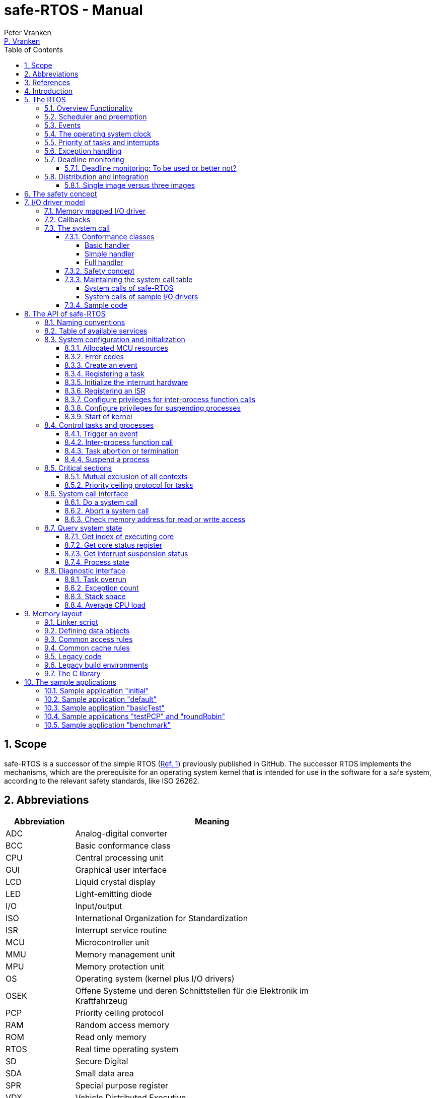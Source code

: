 = safe-RTOS - Manual
:Author:              Peter Vranken
:Email:               mailto:Peter_Vranken@Yahoo.de[P. Vranken]
:Revision:            3
:title-page:
//:toc:                 left
:toc:
:toclevels:           4
:numbered:
:xrefstyle:           short
ifndef::env-github[:icons: font]
ifdef::env-github[]
:caution-caption:     :fire:
:important-caption:   :exclamation:
:note-caption:        :paperclip:
:tip-caption:         :bulb:
:warning-caption:     :warning:
endif::[]
// https://asciidoctor.org/docs/user-manual/

// @todo Maybe we need a section explaining the multi-core concept and why the promised core-to-core communication mechanisms bared show up in the manual
// @todo: Halting a process relates to the calling core only. Not a bug but maybe counter-intuitive
// @todo Configuration with rtos.config.h and its template
// @todo Configuration of processes and their stack size in the linker file
// @todo align use of `xxx`, _xxx_ and <<secXxx,xxx>> and of _xxx_() vs. _xxx()_. First decision: <<secApiRunTask,rtos_runTask()>> is best

== Scope

safe-RTOS is a successor of the simple RTOS
(https://github.com/PeterVranken/TRK-USB-MPC5643L/tree/master/LSM/RTOS[Ref.
 1^]) previously published in GitHub. The successor RTOS implements the
mechanisms, which are the prerequisite for an operating system kernel that
is intended for use in the software for a safe system, according to the
relevant safety standards, like ISO 26262.

== Abbreviations

[frame="none",width="80%",options="header",cols="^20%,80%"]
|=======
|Abbreviation|Meaning

|ADC| Analog-digital converter
|BCC| Basic conformance class
|CPU| Central processing unit
|GUI| Graphical user interface
|LCD| Liquid crystal display
|LED| Light-emitting diode
|I/O| Input/output
|ISO| International Organization for Standardization
|ISR| Interrupt service routine
|MCU| Microcontroller unit
|MMU| Memory management unit
|MPU| Memory protection unit
|OS| Operating system (kernel plus I/O drivers)
|OSEK| Offene Systeme und deren Schnittstellen für die Elektronik im Kraftfahrzeug
|PCP| Priority ceiling protocol
|RAM| Random access memory
|ROM| Read only memory
|RTOS| Real time operating system
|SD| Secure Digital
|SDA| Small data area
|SPR| Special purpose register
|VDX| Vehicle Distributed Executive
|WET| Worst (case) execution time
|=======


== References

[frame="none",width="90%",options="header",cols="10%,30%,60%"]
|=======
|| Document | Description
| Ref. 1
  | https://github.com/PeterVranken/TRK-USB-MPC5643L/tree/master/LSM/RTOS
  | Simple RTOS
|=======


== Introduction

safe-RTOS is a successor of the simple RTOS previously published in
GitHub. The scheduler implements rate monotonic scheduling, i.e., it
implements a strictly hierarchical preemption pattern, which is for
example called tasks of "Basic Conformance Class" in the OSEK/VDX-OS
standard and which -- as a matter of experience and despite of its
simplicity -- suffices to drive the majority of industrial applications.

By means of compile-time configuration, the kernel can be instantiated on
any set of cores. Nonetheless, safe-RTOS is still not a multi-core RTOS.
The different kernel instantiations don't have any awareness of one
another and there are no core-spawning scheduling strategies. However, a
number of core-to-core comunication basics is offered; we have a shared
memory concept, which considers the complexity introduced by the cache,
mutex objects, spin locks and an interrupt based core-to-core notification
mechanism.

To meet the demands of safety-critical software, the concept of processes
has been added to the kernel. Software partitions or applications of
different criticality levels can be implemented and run in different
processes without fearing harmful interferences between them. A process is
a set of tasks, which have their own resources and cannot touch the
resources of the tasks from another process. These "resources" are
basically memory (data objects) and CPU (computation time; here the
resource protection has its limits, see deadline monitoring for details).
The kernel offers the mechanisms to design I/O drivers in a way that I/O
channels or I/O data become protected resources, too.

Memory protection is implemented with the memory protection unit (MPU) of
the microcontroller. The MPU contains a number of memory area descriptors,
which associate a range of memory addresses (defined by start and end
address) with access rights. Mre precise, it are addresses, regardless
whether memory, I/O registers or nothing is found at these addresses. Any
load and store of the CPU is either permitted by at least one of the
descriptors and then executed or it is suppressed and leads to an
exception. The access rights can be granted for read and/or write, they
depend on the CPU's current execution mode ("problem state", see below)
and they can be granted to either all or only a particular process.

The configuration of the memory area descriptors in the MPU, i.e., the
assignment of memory areas and/or I/O address space to the processes, is
done statically, it is done once at system startup. This has several
implications:

* Simple and lean code architecture with zero overhead for memory
  protection (no swapping of memory area descriptors)
* No indeterministic timing due to hit-miss-interrupts and according
  corrective actions
* Limitation of number of processes due to the given, fixed number of
  memory area descriptors in the MPU (four application processes plus one
  kernel process in the default configuration)
* Simple, barely changeable memory layout for kernel and processes (see
  below for details)
* Implementation of C code is tightly coupled with linker script. This is
  a strong disadvantage if the kernel should be integrated into an
  existing software development project, which will already have its own
  linker script. The essential requirements and implementation elements
  from both linker scripts need to be identified, coordinated and merged

//Note, the MMU is not really used in this RTOS, although it can do
//basically the same as the MPU. The integration with the CPU is even
//tighter and the exception behavior smoother and better. The reason for
//still not using it is the bad granularity of the managed memory areas.
//Using the MPU, we can make the areas match the actual, linker-computed
//memory consumption of the processes but with the MMU we would end up with
//fixed size, pre-defined chunks of memory for the processes, e.g., 4k, 8k,
//16k of RAM.
//
//The MMU remains active, it's a kind of primary access filter for CPU loads
//and stores, not process specific but catching all accesses, which are
//generally out of bounds, e.g., address space, where no physical memory or
//I/O sits at all.

The protection of the other resource, CPU ownership, is mainly done by time
monitoring of the tasks. If a task doesn't terminate timely then it causes
an exception. The kernel supports deadline monitoring; a task (may) have a
termination date and if it hasn't terminated at that time then it is
aborted by exception. This concept ensures that a task either meets its
deadline (i.e., has produced its results timely) or the timing problem has
been recorded and is reported, typically to some supervisory task.

Note, deadline monitoring always punishes the failing task, although it
is not necessarily the causing task. A task may fail to meet its deadline
because it has been overly blocked by other tasks of higher priority - if
these do not exceed their deadline then only the poor task of lower
priority is punished. This may be not fair but it is to the point as the
system design fails to meet the timing requirements for the punished task.

A second, simpler yet often advantageous mechanism is offered for time
protection. The situation is recorded and reported as an "activation loss"
error when an event is triggered but not all tasks associated with the
event have terminated yet after the preceding trigger of the event. For
the most typical use case of timer events and regular tasks this would
have the meaning of a task overrun.

The kernel offers the priority ceiling protocol (PCP) to the tasks for
implementing mutual exclusion. A minor modification of this common
technique is a measure to protect the scheduling of the CPU against abuse
or software faults. The PCP is limited to tasks of a certain, configurable
maximum priority. PCP cannot hinder application tasks to execute, which
have a higher priority and it is therefore possible to implement a trusted
supervisory task, which can detect forbidden and potentially unsafe
blocking states caused by failing or malicious functional tasks.

The outlined protection mechanisms were useless if application code could
circumvent them - be it by intention or because of uncontrolled execution
of arbitrary code fragments after a failure in the task. A task could for
example try changing a memory area descriptor in the MPU prior to
accessing otherwise forbidden memory or it could try suspending all
interrupt processing to get exclusive ownership of the CPU.

All of this is hindered by the two "problem states" of the CPU. It knows
the user and the supervisor mode. The CPU starts up in supervisor mode. In
this mode all instructions are enabled. The startup code configures the
MPU and ensures that the register set of the MPU belongs to a memory area,
which is accessible only for supervisor mode. The kernel switches to user
mode when an application task is started. Instructions, which would change
back to supervisor mode are not available in user mode. The application
task code cannot change the MPU configuration in its problem state (MPU
hinders access in user mode) and it cannot enter the supervisor mode to do
it then.

More general, what has been outlined specifically for the MPU holds for
all the I/O registers and many of the special purpose registers (SPR) of
the CPU. All of these can be accessed in supervisor mode only.
Consequently, a user task cannot access or re-configure any I/O device or
protected SPR.

All of the described mechanisms together allow the design of a "safe
software" on top of this RTOS. (You can find a definition of a safe
software in our context in <<secSafetyConcept>>.)


== The RTOS

=== Overview Functionality

The features of safe-RTOS:

* Configurable to run on any core
* Preemptive, priority controlled scheduling
* Five pre-configured processes (including kernel) with disjunct memory
  address spaces and hierarchic privileges
* Tasks belong to processes and share the process owned memories
* Globally shared memory for communication purpose may be used
* Hardware memory protection to ensure integrity of process owned memories
* Secured priority ceiling protocol for communication purpose
* Inter-process function calls for communication purpose
* Deadline monitoring and activation loss counters for avoidance of
  blocking tasks
* Exception handling to catch failures like use of privileged, illegal or
  misaligned instructions or forbidden access to memory or I/O
* Diagnostic API to gather information about failing processes and the
  possibility to halt critical processes
* I/O driver model for safe implementation of a complete operating system

The proposed RTOS is little exciting with respect to its functionality.
The scheduler implements the functionality of what is called the "Basic
Conformance Class 1" (BCC1) of the OSEK/VDX-OS standard and of its BCC2 with
the exception of activation queuing.

The scheduler offers an API to create events that can activate tasks. An
event is either a regular timer event, triggered by the RTOS system clock,
or a software triggered event. The latter can be triggered either from
user code (if it has sufficient privileges) or from ISRs belonging to the
operating system.

The RTOS offers a pre-configured set of four user processes. The
limitation to four is a hardware constraint and for sake of simplicity no
virtualizing by software has been shaped. The operating system forms a
fifth process. The operating system startup code will register the needed
tasks. The registration assigns them to one of the processes and
associates them with one of the created events.

All scheduling is strictly priority controlled. The triggering of an event
makes all associated tasks ready to run. This is called task activation.
At any time, the scheduler decides by priority, which of the _ready_ tasks
becomes the one and only _running_ task. This may involve preemption of
tasks.

The operating system startup code can install needed interrupt service
routines (ISR). This will mostly appear in the initialization of the added
I/O drivers.

For mutual exclusion of tasks, if shared data is involved, a lock API is
offered that implements the priority ceiling protocol (PCP). It is secured
so that supervisory tasks cannot be accidentally or purposely blocked.

There are two slightly differing mechanisms to suspend and resume
interrupts but they are not available to application code, only the
operating system may use them (mainly for I/O driver implementation).

The use of the RTOS is further supported by some diagnostic functions.
They offer stack usage information, information about caught exceptions
and averaged CPU load information. The diagnostics come along with an API
to halt the execution of a (failing) process. Permission to use this API
is granted only to what is considered the safety process or task.

=== Scheduler and preemption

The RTOS implements only tasks of basic conformance class (BCC). A task is
a finite code sequence, which is entirely executed, when it comes to a
task activation. BCC means that a task will have to complete before any
other task of same or lower priority can execute. Preemption occurs only
when a task is activated, which has a priority higher than the currently
running task. The preempting task is started and needs to complete before
the preempted task can continue execution. The preemption pattern of tasks
is strictly hierarchical, similar to the execution of nested functions in
a C program, see figure <<figSchemeOfPreemptions>>.footnote:[The picture
has been downloaded at
http://www.embeddedlinux.org.cn/rtconforembsys/5107final/images/other-0405_0.jpg
on Nov 19, 2017.]

[[figSchemeOfPreemptions]]
.Hierarchical task scheduling
image::manual_resources/taskSwitchesBCC.jpg[Hierarchical task scheduling, width="80%", pdfwidth="80%", align="center"]

The hierarchical preemption pattern of tasks enables stack re-usage.
Basically, all tasks could share a single stack. However, the process
concept requires a separate stack per process, be it kernel or
user process. Moreover, all cores have an independent instance of the
kernel. Hence, given the number of user processes on the three cores be
n1, n2 and n3 then we would have a total of 3+n1+n2+n3 stacks.

Although BCC means a significant reduction of complexity and functionality
in comparison to a full featured real time kernel, the embedded practice
mostly doesn't require more than this. The typical data flow paradigm of
an industrial embbeded application is to have event triggered tasks, which
serve the asynchronous I/O channels and strictly cyclic application tasks,
which process the data and implement the control strategies. The
communication between ISRs and tasks is done either by queues or by
overwriting (last recent value supersedes earlier ones), that depents.
It's a simple model, which has the advantage of being well understood,
transparent and by nature free of dead locks. The latency times are higher
than for consequently designed event controlled systems but they are
predictable and have easy to determine upper bounds. Last but not least,
software design can determine the upper bounds by choosing appropriate
cycle times. 

=== Events

A task activation always happens by means of an event. The event is an
RTOS object, which is created in the initialization code sequence. A set
of tasks can be associated with an event. We have the relation 1:n for
events to tasks. Any task is associated with exactly one event. An event
has a method to trigger it. When the event is triggered then all
associated tasks are triggered (and the scheduler will execute them in the
order of priority).

An event can be configured such that it is implicitly triggered by the
RTOS clock. This functionality is limited to an arbitrary time for the
first trigger and an infinite, regular sequence of further triggers.
Evidently, this aims at "normal", regular tasks. However, even these
events still have the method for explicit trigger by software so that more
complex activation patterns could be implemented.

Triggering an event is a privileged operation. By configuration it is
decided, which process may use the method for which event. For the
majority of events, this will only be the kernel process but there are
reasonable use cases for user tasks triggering specific events, too, and
-- as long as privileges are granted with care -- without breaking the
safety concept.

The method to trigger an event can be used from ISRs and from tasks. The
former can be used to implement deferred interrupt handling.

=== The operating system clock

The RTOS is clocked by a timer interrupt. The clock rate is a compile time
configuration item and can be adjusted in units of a Millisecond. Most
sample applications of safe-RTOS use a 1 ms or a 10 ms clock tick. This
configured clock tick is the resolution of controlling the period of
cyclic tasks.

The clock is generated by one of the MCU's PID devices. If safe-RTOS is
configured to run on different cores then each core uses its dedicated PID
timer. The configured timers are not available to the application. If the
application requires to use the other PID timers then the initialization
needs to be done with care: For the PIT devices, there are common
settings, which affect all PID timers. You need to align your
initialization code with the RTOS kernel initialization, see
_rtos_osInitKernel_().

[[secPrioTaskAndISR]]
=== Priority of tasks and interrupts

The priority scheme of tasks is disjunct with that of interrupts. The
priority range of interrupts is 1..15. The priority range of tasks is
1..UINT_MAX. Regardless of the chosen numbers, any interrupt has a
priority higher than any task. An application task cannot shape a critical
section with interrupts but an OS task can do. (Which is one of the many
reasons, why an OS, which is built on this RTOS, must not make OS tasks
available to untrusted application code.)

Preemption takes place only by higher priority; once a task is running
it'll not be preempted by any other of same or lower priority. If two or
more tasks of same priority become ready at the same time then they are
executed sequentially, i.e., one after another. This introduces a kind of
sub-ordinated priority, which determines the order of execution in this
situation. This sub-ordinated priority is defined at RTOS configuration
time; in the given situation, the tasks would be executed primarily in
order of creation of the events, they are associated with, and secondarily
in order of registration, if they are associated with one and the same
event; see _rtos_osCreateEvent_(), _rtos_osRegisterOSTask_() and
_rtos_osRegisterUserTask_() for details.

What does "become ready at the same time" mean? This can be as easy as two
cyclic tasks that become due at the same nominal operating system clock
tick. For event tasks, which are triggered from one or more ISRs it's less
evident. One ISR can trigger several events or several nesting, preempting
ISRs can each trigger one or more events. Due to the generally higher
priority of interrupts in comparison to tasks, all of the tasks, which are
associated with any of the triggered events, become effectively due at the
(logically) same time and compete for the CPU immediately after return
from the last of the nested interrupts. In this situation, the
sub-ordinated priority counts for those of same priority.

TIP: A most important aspect of tasks of same priority -- it doesn't
matter whether they are associated with the same event or with different
events of same priority -- is that there are by principle no race
condition between them. They can easily share data objects without any
concern about using keyword _volatile_ or the need to implement critical
section code.

=== Exception handling

The RTOS catches all possible MCU exceptions. Normal, failure free
operation of OS and application tasks will not cause exceptions; the
RTOS makes barely use of exceptions as principle of operation - like it
would for example when using the MPU exception for reloading some memory
descriptors. Therefore, an exception always means reporting an error.

Any exception handler will first check, which process the exception
causing task belongs to. The RTOS maintains process related error counters
and the according counter is incremented. The exception handler will then
abort the failing task, i.e., it does do basically the same as the RTOS API
_rtos_terminateTask_() does, which voluntarily ends a task. Code execution
does not return to the failing code location. If a regular, time triggered
task fails, then it'll be triggered again at next due time, regardless of
the number of counted failures.

This is virtually all, the RTOS does. In particular, there's no error
callback or code to investigate the cause of the problem and to maybe
repair it. Similarly, there's no decision logic which would limit the
number of failures and to stop a process in case.

Instead, our concept is to have a supervisory task -- either as an element
of the implemented operating system or in the application code -- , which
uses the RTOS' APIs to observe the number of reported failures and to take
the decisions for halting bad processes, switching off, shutting down or
what else seems appropriate.

Our working assumption is that the OS code is proven to have no faults, so
there's no need to handle an exception in this code. (The assumption of
fault free code is often referred to as "trusted code".) However, nobody
is perfect and even kernel or an I/O driver may contain undiscovered
errors. There's no way to handle an exception caused by the OS code. In
this case, the exception handler enters an infinite loop to effectively
halt the software execution. It's considered a matter of appropriate
configuration of watchdogs and of appropriate hardware design to ensure
that this will keep the system, which the software is made for, in a safe
state.

=== Deadline monitoring

User tasks, regardless if triggered by events or run by services
_rtos_osRunTask_() or _rtos_runTask_(), can have a bounded timespan for
completion. The ultimate end time is called the deadline of the task and
the supervision is called deadline monitoring.

The timespan is the world time, not an execution time budget. At the
instance of starting the task its end time is defined. To the supervision,
it doesn't matter whether the task really executes or if other tasks of
higher priority get the CPU most of the time. It is considered a failure
of the task if it doesn't terminate prior to its deadline. This causes an
exception, which is counted in the process. The deadline exception has an
own counter and so it can be distinguished from all other exceptions; this
is essential because it'll mostly be necessary to judge differently on
this exception in comparison to others (see below).

The way it works is simple and efficient. The RTOS has a simple BCC
kernel, that doesn't allow a task to suspend voluntarily. It is ready from
triggering till termination. This leads to a strictly hierarchical
preemption scheme (see <<figSchemeOfPreemptions>>) and, as a consequence,
to a single, ordinary stack for the kernel process. Each started task is
represented by a stack frame on this stack. When starting the task, the
kernel creates the stack frame and stores the deadline as an element. If
the task is preempted then a new stack frame is put on the stack (for an
ISR or a task of higher priority). During the execution of the preempting
context the kernel doesn't care, whether the deadline of the preempted
task is exceeded or not -- the task can't do any harm, it's not executing
and the kernel could anyway not remove it from somewhere in the middle of
the stack. Only on return from the preempting context, when normally all
registers of the preempted context would be restored from the stack, the
deadline condition is checked. This requires only a few instructions; it's
an arithmetic comparison of the stored end time with the CPU's time base
register. The decision is clear - either we complete the return to the
preempted context or we raise an exception, which kills it. The
implementation can be that easy because the check is done when and only
when we return to the stack frame of the preempted, deadline-monitored
task: Now the end time is easily accessible and killing the task in case
is simply doable, because it's on top of the stack.

The deadline monitoring aims only at protecting a supervisor user task of
high priority against starvation. Without it, a notification callback from
an ISR could spin in an infinite (or very long lasting) loop and the
supervisory task would not be scheduled until it returns.

Deadline monitoring is not meant a mechanism to control some task timing
in a functional sense. Any application design, which considers regular or
even occasional intervention of the mechanism as normal, will be bad
design! Therefore, a supervisory task should not generally tolerate
deadline exceedance exceptions in the supervised processes. It may need to
tolerate very rare occurrences due to exceptional high system load
and an accordingly high jitter in the task timing.

Understanding these aims of the mechanism it becomes clear, why its
weaknesses are not painful. The check is only done on return from a
preempting context to the monitored task. This limits the time resolution.
The RTOS itself has a 1 ms interrupt, so the only general guarantee is an
according time resolution. The idea to limit, e.g., a notification callback
to 50 µs will not work. If you think 50 µs should be enough under all
circumstances then you should indeed specify this time span. But
regardless, the callback may run up to 1 ms before it is surely killed.

You can of course count on a better time resolution if you have an
interrupt of higher frequency but if it pays off to install such an
interrupt only for the particular purpose of increasing the time
resolution will depend.

Despite of the enormous possible relative timing error we see in our
example it doesn't matter much with respect to the safety supervisory
task. When it becomes due the next time this will surely be connected to
an RTOS timer tick and this tick would mean the killing event for the bad
callback. No blocking for the safety task.

The worst thing, which can happen to the safety supervisory task: Its n-th
activation may be preempted by an ISR which invokes a bad, non returning
callback. The callback is killed at latest at the next RTOS timer tick. If
this tick is the same one at which the safety task becomes due the (n+1)st
time then the task would suffer from an activation loss; its n-th
activation would be resumed rather than starting the (n+1)st. If this
endangers the safety concept then the effect can be avoided by configuring
the RTOS timer tick frequency higher than the activation frequency needed
for the safety supervisory task.

Less obvious is a priority issue. An ISR, which runs a potentially failing
callback, can have an interrupt priority higher than the RTOS timer and
any other regular interrupt. So that there's no upper boundary for the
maximum execution time of the callback. This consideration leads to the
safety requirement for the aimed operating system that any ISRs, which
run at a priority higher than the RTOS timer interrupt must not make use
of the service _rtos_osRunTask_(). The requirement is easy to fulfill as
all affected code is in the trusted sphere and most of it are static
configuration decisions.

By principle, a deadline exception (as any other, too) can leave the
system in an inconsistent (yet not instable) state. The task may have been
killed in the middle of a critical section, in the middle of whatever
transaction. This may make other tasks fail, too, and lead to more
exceptions in the worst case. An important requirement for the safety
process is (and actually not only because of this effect) that it must be
functional regardless of the consistency of the data owned by the
supervised processes.


==== Deadline monitoring: To be used or better not?

The design of an operating system building on safe-RTOS can make the
consideration, whether or not deadline monitoring needs to be applied at
all. If some design rules are obyed then the observation of the event
activation loss counters from the safety supervisory task will be
sufficient in most cases (see service _rtos_getNoActivationLoss_()).

Using deadline monitoring is absolutely unavoidable if ISRs make use of
callbacks into user processes (using service _rtos_osRunTask_()). However,
in many situations this construct can be replaced by deferred interrupt
handling, i.e., by triggering an OS task that takes over the work from the
ISR. The triggered task would have a priority below the safety task and if
it is blocked by a non-returning, bad callback into the user process then
the safety task would immediately see the activation losses for the event
triggered by the ISR and likely some other (timer) events.

Typically, the latency times resulting from observation of activation
losses will be a bit higher than when applying deadline monitoring. This
may have an impact on the design decisions.


=== Distribution and integration

The RTOS itself is not a runnable piece of software. It requires some
application code. The RTOS is distributed as a set of source files with
makefile and linker scripts and a few sample applications. The makefile
can take the name of an arbitrary file folder as root folder of an
application. This is the way a particular sample application is chosen.
The specified folder is recursively scanned for C/C++ and assembler source
files, which are compiled together with the RTOS source files and the
compilation ends up with a flashable binary file, which contains the
entire runnable software.

If you consider using safe-RTOS for your purposes, then it's likely that
you already have your own development environment in place. If you want to
integrate the RTOS into this environment then it's unfortunately more
complicated then just copying our RTOS sources into your project and
compiling them there -- the RTOS implementation depends on several
definitions made and decisions taken in the linker scripts and these
needed to be adopted by your compilation process. Please, refer to
<<secMemoryLayout>> for details about the linker script.

==== Single image versus three images

The NXP code samples for the DEVKIT-MPC5748G produce three separate memory
images, one per core. Our makefile produces just one for all cores. There are
several implications:

* Debugger configuration: Three instances are launched. In our project
  configuration, only the first one will load the image. The other two will
  just load the symbols
* In our project we have a single run of the linker; the NXP concept
  requires the run of the linker for each core. Therefore, we don't need
  preallocation of memory space to cores as done in the NXP samples.
  Linkage will fail only if the overall consumption of memory exceeds
  the physical limits
* Code is generally shared between the cores. No need to link identical
  function code repeatedly into the distinct images of the cores. The C
  library code and our RTOS are found once in ROM and executed by all
  cores
* We have only one symbol and address space for code and data on all cores.
  On source code level, core-to-core communication barely makes a
  difference to task-to-task communication on one core: The code running
  on different cores can simply use the same variable names to access
  shared recourses and they will really address to the same object at the
  same address
* The NXP approach requires a kind of manual linkage for core-to-core
  communication. Shared definitions in the three linker scripts and/or
  related #_define_'s in the source code are needed to ensure that the
  basically independent compile-and-link runs all allocate shared data at
  the same absolute address. This reduces the flexibility of interface
  design and implementation and it is error prone
* Our approach has a single, big disadvantage: By principle, the three
  cores share the SDA and SDA2 address areas. This limits the amount of
  small data address space to a total of 64 kByte each, i.e., the small
  data of all three cores together need to fit into the 64 kByte. The NXP
  approach with independent runs of the linker provides the 64 kByte
  separately to each of the cores.
  
[[secSafetyConcept]]
== The safety concept

This sections aims at giving an overview on the safety concept.

A typical nowadays embedded project consists of a lot of code coming from
various sources. There may be an Open Source Ethernet stack, an Open
Source Web server plus self-made Web services, there may be an Open Source
driver software for a high resolution LCD, a framework for GUIs plus a
self-designed GUI, there will be the self-made system control software,
possibly a file system for data logging on an SD storage, the C
libraries are used, and so on. All in all many hundred thousand lines of
code.

If the system can reach a state, which is potentially harmful to people or
hardware, then it'll typically need some supervisory software, too, which
has the only aim of avoiding such a state. Most typical, the supervisory
software can be kept very lean. Depending on what kind of system we talk,
it may, e.g., be sufficient to read a temperature sensor, check the
temperature against a boundary and to control the coil of the main relay,
which powers the system. If the temperature exceeds a limit or if the
temperature reading is somehow implausible then the relay is switched off
and the entire system unpowered. That's all. A few hundred lines of code
can already suffice for such a task.

All the rest of the software is not safety relevant. A fault in this
majority of code may lead to wrong system behavior, customer
dissatisfaction, loss of money, frustration, etc. but will not endanger
the safety of the system or the people using it.

If we rate the safety goal higher than the rest then we have a significant
gain in terms of development effort if we can ensure that the few hundred
lines of supervisory code will surely work always well and even despite of
potential failures of the rest of the code.

Using a safety-aware RTOS can be one means to ensure the "working always
well" of the supervisory code. The supervisory code is put into a process
of higher privileges and the hundred thousands of lines of other code are
placed into a separate process with lower privileges. By principle, the
code in one process can not harm or damage the resources of the other
process (data and access to CPU or computation time). Nor can a process of
low privileges get access to I/O deemed safety-critical. (Only) RTOS and
supervisory code need to be carefully reviewed, tested, validated to
guarantee the "working always well". Using a "normal" RTOS, where a fault
in any part of the code can easily crash the entire software runtime
system, the effort for reviews, tests and validation needed to be extended
to all of the many hundred thousand lines of code. The economic difference
and the much higher risk of not discovering a fault are evident.

These basic considerations result in a single top-level safety requirement
for our safe-RTOS:

* If the implementation of a task, which is meant the supervisory or
  safety task, is itself free of faults then the RTOS shall guarantee that
  this task is correctly and timely executed regardless of whatever
  imaginable failures are made by any other processes, be it on the same
  or another core.

This requirement serves at the same time as the definition of the term
"safe", when used in the context of this RTOS. safe-RTOS promises no more
than this requirement says. As a consequence, a software made with this
RTOS is not necessarily safe and even if it is then the system using that
software is still not necessarily safe. Here, we just deal with the tiny
contribution an operating system kernel can make to a safe system.

All other technical safety requirements are derived from this one.

//=== How to design a safe application using this RTOS?
//
//TODOC (partly done in other, existing sections like system calls and I/O
//driver model):
//
//** All user code in user mode, i.e., permanent switching
//** All I/O access is done in driver code, either explicit on demand by
//   system call or implicitly as implementation of the interrupts (which
//   belong to the driver)
//** The driver can notify user tasks in user mode by invocation of
//   application defined (and potentially unsafe) code. It may have any number
//   of followers. A reasonable concept would mean to notify a level 1
//   application task and a safety task. The safety task could check and/or
//   modify and/or invalidate the I/O data before the level 1 task is
//   informed (inputs) or before the data is processed by the OS (outputs)
//** I/O drivers can have local buffers, which can be read by user tasks
//   (e.g., after notification). Polling paradigm (if no
//   notification is needed) with best performance. Reading becomes direct
//   data access.
//** Same for output but now the buffer needs to be write-accessible for
//   processes, i.e., either local to a single process or in process-shared
//   memory, which makes the data vulnerable
//** I/O drivers may safely advance data to user code; shade a light on
//   handling of pointers.
//*** Driver initialization is OS code. This code can specify a memory area
//   in some user process owned memory to the driver for later placement of
//   result data. Safe as long as no user code can specify the memory
//   addresses
//*** Drivers can on-the-fly test user code specified memory areas, this
//   make it possible to have system calls, which take the address of a data
//   object as argument and place their result at that address
//** Discussion of mutual exclusion with I/O driver interrupts: Possible
//   only with deferred interrupt handling and mutual exclusion with
//   triggered task. Such a task needs to have a priority below the safety
//   task, which may limit the technique to low throughput drivers. Or
//   get/set methods need to become system calls, which degrades
//   performance. Therefore, we define the different conformance classes;
//   a simple get/set can be implemented relatively fast by a "Basic
//   handler"

== I/O driver model

The RTOS implements only the kernel of an operating system. It doesn't do
I/O configuration and processing beyond what's needed for the kernel
operation. The user of the RTOS will most likely develop a software layer
around the kernel, which configures and operates the MCU's I/O devices.

The implementation of servicing a particular I/O channel is usually
called an I/O driver and the union of kernel and all required or supported
I/O drivers can be considered the operating system.

An I/O driver can't simply be programmed just like that. It has to
interact with the kernel - a safety concept for the entire software would
otherwise be impossible. Usually, the I/O driver interfaces between
hardware and application task. Therefore it becomes a bridge between
supervisor and user mode. The programming of the MCU's I/O registers and
servicing the I/O devices' interrupts requires supervisor mode but the
API for the application tasks to fetch or set the conveyed I/O data needs
to be executable in user mode.

=== Memory mapped I/O driver

The simplest way to implement an I/O driver is the memory mapped driver.
All conveyed information is placed in memory, which can be accessed from
the application tasks and from the OS. 

The API is a set of getters and/or setters, which simply read from or
write to this memory. The I/O driver registers a function at the OS to
process the data. This function can either be a regular timer based OS
task or an interrupt service routine (ISR). This function is executed in
supervisor mode and can do both, access the API memory and the I/O
registers.

Such a driver has one major drawback. There's no immediate data flow
between data source and application task. A typical example would be an
analog input driver, which regularly samples the voltage at the input pins,
e.g., once a Millisecond. The conversion-complete interrupt would read the
ADC result registers and place the samples into the API memory. The
application tasks can read that memory at any time. They surely get the
last recently acquired samples but don't really know the age of the
samples - which can be anything between zero and one Millisecond in our
example. This behavior has a significant impact on worst execution time
(WET) considerations.

A related issue can be the consistency of the data set. The ADC may
provide several input channels, which are sampled coincidentally. The
result-fetching ISR has a priority above those from the application tasks.
Therefore, the ISR can preempt the application task while it is busy with
reading all the channel results. As an effect, the application task will
see some samples from before and some from after the preemption. The set
of samples is inconsistent; the age of the samples differs by one cycle.

If consistency of a data set matters for an interrupt driven I/O driver
then it can either apply a double-buffering strategy or it delegate the
API update to an OS task of sufficiently high priority. Delegation means
the ISR just triggers the event the task is associated with. The task
reads the I/O registers and writes the results into the API buffers. This
design is often referred to as "deferred interrupt handling". The
difference is that the API now can implement critical section code -- this
is possible between different tasks, between OS tasks and ISRs but not
between application tasks and ISRs.

Memory mapped I/O drivers are the best choice whenever the sketched
drawbacks don't matter -- and in particular for input channels: The
application task only reads the API memory and reading memory is not
restricted for any of the processes. The memory can be owned by the driver
implementation and the getters read the results without fearing an MPU
exception.

Additional considerations are required for output channels. It's still
quite easy if only one process is granted access to the API. Now, the API
memory is owned by this process. It can write to this memory through the
setters and the driver code can read and modify it (race conditions
disregarded here).

If however two or more processes want to use the I/O channel then a
remaining simple way of doing is putting the API memory into the shared
memory, which can be written by all the processes. Such an architecture
needs attention as this opens the door for race conditions between
processes and manipulation or violation of data that has been written by
one process by another process. Which can mean a violation of the safety
concept of the aimed software.

An alternative can be a driver architecture with two or more API memory
buffers, one for each process and owned by that process. Note, this
concept requires some arbitration if more than one process wants to
control an output channel in this way.

Memory mapped drivers allow the implementation of privileged output
channels in the most simple way. For example, a safety critical actuator
must be available exclusively to the safety process. Just let the API
memory be owned by that process and any other process trying to access the
output will be punished by an MPU exception but not be able to operate the
actuator.

=== Callbacks

Particularly for input channels, the main disadvantage of memory mapped
drivers, the disrupted data flow, can be eliminated with an I/O driver
using callbacks.

Two possibilities exist. Firstly, the driver may offer to serve a user
defined callback. The application task would specify a function to be
called from the I/O driver if some data becomes available. The I/O driver
will likely be implemented as an ISR, which is invoked by hardware, when
the I/O device acquired the data. Inside the ISR, the implementation will
make use of the RTOS API to run a user task, namely _rtos_osRunTask_(). The
task function is of course the agreed callback.

The callback is executed in the context of the aimed application process.
If it would fail (e.g., forbidden memory access causes an MPU exception)
then it would be aborted and control went immediately back to the the task
starting ISR.

A typical element of this architecture would be the use of deadline
monitoring. The callback is a sub-routine of the ISR and its execution
time would prolongate the execution time of the ISR - which is constrained
in typical scenarios. A deadline for the (unknown, untrusted) user
callback code will limit the possible damage by bad callback behavior.

The callback is executed at same priority as the ISR, i.e., a priority
above all normal tasks and particularly above the safety task. This
involves a safety risk: Deadline monitoring is not generally available to
tasks with an interrupt priority greater or equal to the kernel priority
(a configurable compile-time constant) and running untrusted callback code
without an execution time constraint would break the safety concept of the
aimed software; an infinite loop would already suffice to hinder the
supervisory task from executing.
  footnote:[It would be a considerable design decision to implement the
safety task in turn as a callback from a (regular timer) ISR of even
higher priority to overcome this problem.]

The second way to implement a callback is using a dedicated event. The
callback is implemented as a task, which is associated with the event. By
triggering the event, the ISR activates the task. Independently, the
scheduler of the RTOS decides when to make the task running. The task is
user code owned, belongs to the same, supervised process and can implement
the notification as suitable in this context.

There are significant differences between both solutions:

* Using an event means less time uncertainty for the ISR implementation.
  The event has a lower priority than the ISR, so the ISR is surely not
  preempted and triggering the event will be done in no time. The ISR can
  return soon
* Using the event means to have better control on priorities. The callback
  has a priority, which can be balanced with the other tasks. The other
  side of the coin: This can break the intended tight coupling in time,
  which is normally expected from interruppt based I/O drivers

Please refer to the sample I/O driver
https://github.com/PeterVranken/DEVKIT-MPC5748G/tree/master/samples/safe-RTOS/code/system/drivers/ledAndButton[ledAndButton^]
for additional details. This driver uses the first method to implement an
immediate notification of a user process when a button on the evaluation
board is pressed or released.

=== The system call

The next way to design an I/O driver is the system call. The system call
is a function, which is executed in supervisor mode. In our RTOS, the
supervisor mode is not constrained in accessing I/O registers and memory
locations. Therefore, a system call can be applied to do any kind of I/O.

CAUTION: The system call function is executed in supervisor mode and
doesn't have exception handling or failure reporting and handling. By
principle, the implementation belongs into the sphere of proven, trusted
code. A user or application supplied function must never be accepted or
installed as a system call or be called as a sub-routine of a system call,
only proven driver code can serve as system call. Any exception from this
rule will potentially break the safety concept.

From the perspective of the calling application code, a system call
behaves like an ordinary function call. It has a number of arguments and
it returns a result. Many operating system services can be modelled in
this way.

The kernel offers three kinds of system call functions. They are called
conformance classes and the choice of the right class is a trade-off
between functionality and ease of implementation on the one hand and
overhead or execution time on the other hand.

==== Conformance classes

===== Basic handler

The leanest and fastest system call is the basic handler:

* The basic system call function must be implemented in assembler. The
  RTOS doesn't prepare the CPU context as required for a C compiler made
  function
* The handler is invoked with interrupt handling being suspended. It
  is non-preemptable and must not resume interrupt processing
* The handler must neither use the stack and nor the SDA pointers r2 and
  r13
* The handler must comply with the usual EABI requirements for
  volatile and non-volatile registers
* The basic system call offers a maximum of flexibility and control; the
  handler is not restricted to be just an ordinary synchronous function
  call with return. For example, the "throw exception" system call, i.e.,
  _rtos_terminateTask_(), is implemented this way, it returns to the
  operating system but not from the system call
  
The programmer of a basic system call has the full responsibility for
every detail. The only things the RTOS code does are the switch to
supervisor mode and the table lookup operation to find the entry into the
handler. The implementation of the handler takes care for everything else.
For example, if it needs a stack then it is responsible for getting one --
which may be the kernel stack or any memory else, which is known to be
safe. If it wants to make use of the short addressing modes then it would
have to validate or repair the SDA pointers first.

However, as a rule of thumb: If your handler really intends to do these
kind of things then you are likely using the wrong handler conformance
class. Have a look at the others, which provide such kind of services to
you.

The true intention of the basic handler is writing system calls, which
consist of a few machine instructions only, which are then executed
without the significant overhead of the other conformance classes.

Examples are simple I/O drivers: Getting or setting a digital port is a
matter of loading an address plus a load or store - all in all two or
three instructions. Here, the basic handler perfectly suits.
  
===== Simple handler

The "simple handler" will mostly suit for low-computational operations. It
executes slower than a basic handler but can be implemented as a C
function:

* Stack is available
* The handler is a synchronous function call, i.e., it will return a result
  to the calling code
* The handler receives a variable number of function arguments. Note, only
  register based function arguments are supported, which limits the
  function argument data to seven 32 Bit values or accordingly less 64 Bit
  values. No error is reported if a system call implementation would have
  more arguments; undefined, bad system call behavior would result
* The handler receives the ID of the calling process. The implementation
  of a process based concept of privileges is easy and straightforward
* The handler may throw an exception, typically in case of bad function
  arguments. An error would be reported for the process and the calling
  task would be aborted
* SDA pointers are validated, short addressing modes can be used
* C code can implement the handler and using C is recommended
* The handler is invoked with interrupt handling being suspended. It is
  non-preemptable and must not resume interrupt processing. No functions
  must be called, neither in the handler function itself and nor in any of
  its sub-functions, which can potentially enable the External Interrupt
  processing. This includes but is not limited to:
** _rtos_osResumeAllInterrupts_()
** _rtos_osLeaveCriticalSection_()
** _rtos_osResumeAllTasksByPriority_()
** _rtos_osRunTask_()
** _rtos_osTriggerEvent_()

The simple handler should be chosen for quickly executing services,
because it implicitly forms a critical section. Note, this is not a
technical must; the execution time has a behavioral impact but doesn't
harm the system stability and not even the safety concept if there's at
least an acceptable upper bounds.

The handler uses the kernel stack, which cannot be protected by the MPU
like the user process stacks. For a safe software design, it's unavoidable
that the static stack calculation for the handler implementation is
considered for the kernel stack usage estimation.

===== Full handler

Operations, which take a significant amount of computation time (in
relation to the intended interrupt and task timing of the system), should
be implemented as a "full handler". It executes slower than a simple
handler. It has all the advantages of the simple handler plus some
additional:

* The full handler is preemptable. It is entered with External Interrupt
  processing enabled and race conditions appear with other contexts
* All OS services may be used in the implementation, including critical
  section operations and running a user task or triggering an event to
  activate the associated tasks
  
The handler uses the kernel stack, which cannot be protected by the MPU
like the user process stacks. For a safe software design, it's unavoidable
that the static stack calculation for the handler implementation is
considered for the worst case kernel stack usage estimation.

TODO: The user requires a proven and complete table of all services,
telling in which mode/handler class/ISR/OS/application task it can be
used.

==== Safety concept

The implementation of a system call handler -- regardless which
conformance class -- can easily break the safety concept of the software
built on top of this RTOS. It is executed in supervisor mode and the error
catching and reporting mechanisms for user processes and tasks are not
available. This has several implications:

* The implementation of a system call generally belongs into the sphere of
  trusted code
* If the implementation of the system call causes an exception then the
  software execution will be halted on the core. It depends on the chosen
  watchdog concept what this means to the safety concept
* The implementation must not trust any piece of information got from the
  calling user code, which could cause an error or exception:
 ** It's common practice in C to pass a pointer to a function in order to
    pass input data by reference. This will potentially cause an MMU or
    MPU exception if the address is outside the used portions of RAM or
    ROM. Moreover, reading I/O registers can have unwanted side effects,
    which harmfully impact an I/O driver
 ** It's common practice in C to pass a pointer to a function in order to
    let it place the function result at the addressed memory location.
    This will potentially harm the memories of another process or even the
    kernel
 ** Array indexes can be out of bounds and can then lead to the same
    problems as discussed for pointers
* Referenced I/O devices or channels could be connected to safety critical
  actuators, which must not be controllable by the calling user process
* The stack consumption of the implementation needs to be considered for
  the safe definition of the kernel stack
 ** For full handlers, preemption of user tasks has to be taken into
    account: It's theoretically possible that all preemption levels make
    use of the same system call, each burdening the stack with the static
    consumption computed for the system call

The RTOS offers convenience functions to validate user provided pointers.
Although using pointers as arguments of system calls is not recommended at
all, it can be safely done. Please, see _rtos_checkUserCodeReadPtr_() and
_rtos_checkUserCodeWritePtr_().

[CAUTION]
=========
A single system call that blindly trusts a user provided pointer or array
index for either reading or writing breaks the safety concept. It can
crash the entire software system.

Note: For such a crash, we don't even need to assume malicious software,
which purposely abuses the system call; a simple failure in a user process
-- totally unrelated to our system call -- can lead to a straying task,
which hits a system call instruction and enters the system call with
arbitrary register contents (i.e., function arguments) and it would
crash the system.
=========

Note, we didn't mention ordinary programming errors here. It's a general
working assumption that all operating system code is quality proven.


==== Maintaining the system call table

System call functions are statically defined. They are registered at
compilation time. They are all held in an RTOS owned table of such and
the calling code refers to a particular function by index. All the RTOS
has to do to avoid running untrusted code as a system call in supervisor
mode is to do a bounds check of the demanded index.

Organizing all system calls in one global, RTOS owned table requires some
attention drawn to the source code structure. System calls can be offered
by different independent I/O drivers and we want the implementation of
such a driver be self-contained. Instead of making all drivers dependent
on a shared file (which defines the table of system calls) we propose a
code and header file structure, which avoids unwanted code dependencies. A
driver implementation, which offers system calls, will expose them in an
additional, dedicated header file, from which the RTOS source code then
can compile the table. The file is named _mnm_driverName_defSysCalls.h_.
This involves mechanisms to safely avoid both, conflicting, doubly defined
table entries and undefined, empty table entries.

Each core has its own system call table. This has been decided to allow
having different implementations of one and the same service on different
cores. An I/O driver could, e.g., be implemented to mainly run on the first
core. Here, the system call implementation will really service the I/O
device. On the other cores, the same system call would rather implement
some core-to-core communication to just get the data, which had already
been acquired on the first core.

TIP: After successful compilation of module _rtos_systemCall.c_ and if you
specify `SAVE_TMP=1` on the command line of _make_ then you can find the
actual, complete system call table in file
_bin/(..)/obj/rtos_systemCall.i_. Open the file in a text editor and
search for `const rtos_systemCallDesc_t rtos_systemCallDescAry`. You will
have a match per core.

The table of system calls has a fixed, maximum number of entries. The
table size is a compile time constant, see macro _RTOS_NO_SYSTEM_CALLS_ in
file _rtos_systemCall.h_. Note, more than one code location needs
maintenance if the constant is changed. Follow the hints given in the
source code comments.

If you design your own I/O drivers it's good practice to reserve index
ranges for each driver, e.g., start the indexes of a driver at multiples of
five or ten. Extensions of the drivers become possible without index
clashes (which are properly reported during the build) and without the
need for reworking other drivers to sort them out.

The system call indexes don't need to form a consecutive sequence of
numbers. Not using certain indexes does no more harm than wasting 8 Byte
of ROM for each unused entry. There's no runtime penalty and,
particularly, no danger of breaking the safety concept due to undefined
entries.

===== System calls of safe-RTOS

The RTOS implementation itself makes use of a few system calls. The index
range 0 .. 19 is reserved for extensions of the kernel and must therefore
not be used by user added code.

.System call indexes in use by safe-RTOS
[options="header",cols="^5,22,^5,24"]
|=======
|Index |Function |Class |Description
|0  |rtos_scBscHdlr_terminateUserTask |Basic |(Premature) task abortion
by user code
|1  |rtos_scBscHdlr_{zwsp}suspendAllTasksByPriority |Basic |PCP: Get
resource or enter critical section
|2  |rtos_scBscHdlr_{zwsp}resumeAllTasksByPriority |Basic |PCP: Release
resource or leave critical section
|3  |rtos_scFlHdlr_triggerEvent |Full |Event trigger by software
|4  |rtos_scFlHdlr_runTask |Full |Run a user task or inter-process
function call 
|5  |rtos_scSmplHdlr_suspendProcess |Simple |Suspend a process forever
|6  |assert_scBscHdlr_assert_func |Basic |Implementation of C assert macro
|7-19 |rtos_scBscHdlr_sysCallUndefined |Basic |Index space reserved for
RTOS extensions 
|=======

===== System calls of sample I/O drivers

A few more system call indexes are used by the sample I/O drivers, LED and
button driver, PWM driver, serial interface driver and system time
service. If the drivers are not used by the client code then these indexes
can be reused. Moreover, it is straightforward to put the drivers onto
another index of your choice. Just have a look at the header files of the
drivers.

.System call indexes in use by sample I/O drivers
[options="header",cols="^5,22,^5,24"]
|=======
|Index |Function |Class |Description
|20 |sio_scFlHdlr_writeSerial |Full |Serial I/O driver: Write text string
into serial port
|25 |lbd_scSmplHdlr_setLED |Simple |LED driver: Control an LED
|26 |lbd_scSmplHdlr_getButton |Simple |LED driver: Get button state
|30 |stm_scBscHdlr_getSystemTime |Basic |System timers: Get current time
|35 |pwm_scSmplHdlr_setPwmOutFAndDc |Simple |PWM driver: Set frequency and duty cycle
|36 |pwm_scSmplHdlr_getPwmInT |Simple |PWM driver: Get input period time
|=======

==== Sample code

Please refer to the
https://github.com/PeterVranken/DEVKIT-MPC5748G/tree/master/samples/safe-RTOS/code/system/drivers/[sample I/O drivers^]
for additional details and consider using these files as
starting point for your own system call based I/O driver. The samples
cover all conformances classes from the I/O driver model.


== The API of safe-RTOS

The RTOS offers an API for using it. The available functions are outlined
here; more detailed information is found as source code comments in the
files in folder
https://github.com/PeterVranken/DEVKIT-MPC5748G/blob/master/samples/safe-RTOS/code/system/RTOS[code/system/RTOS^]
and particularly in the main header file,
https://github.com/PeterVranken/DEVKIT-MPC5748G/blob/master/samples/safe-RTOS/code/system/RTOS/rtos.h[code/system/RTOS/rtos.h^].

Furthermore, there is the Doxygen API reference at
https://htmlpreview.github.io/?https://raw.githubusercontent.com/PeterVranken/DEVKIT-MPC5748G/master/samples/safe-RTOS-VLE/doc/doxygen/html/globals_func.html[doc/doxygen/html^].
Unfortunately, it is of limited value; Doxygen doesn't scan the assembly
files and a good portion of the required information is missing.

=== Naming conventions

The RTOS API distinguishes functions available to application tasks from
those, which are intended for the operating system only, which is built on
top of the RTOS:

* OS functions are named `rtos_os<FctName>`
* Application functions are named `rtos_<fctName>`
  
OS functions must be used in supervisor mode only, i.e., from ISRs or OS
tasks. Application tasks are executed in user mode. If they try calling an
OS function then they will be punished by an exception.

For application functions it depends. Some may be safely called by both,
application and OS code. (These are mostly very simple memory reading
getter functions.) The documentation of a function `rtos_<fctName>` would
indicate if it were callable also by OS code.

The rest of the application functions is simply not available to OS code
and an attempt to invoke them from an ISR or OS task will halt the
software execution. In case of these functions, there will -- with a few
exceptions -- always be a pair of API functions, one for OS and one for
user code with nearly same functionality. The function documentation will
name the constraints.

TIP: As a matter of experience, during software development time the call
of an application function (mostly it is the system call service
`rtos_systemCall`) from an OS task is the most typical reason for the
software execution being halted in the kernel.

=== Table of available services

// @todo Shall we a have table with all the calls?
// System configuration and initialization:
// 
//   rtos_osCreateEvent                         <<secApiCreateEvent>>
//   rtos_osRegisterInitTask                    <<secApiRegisterTask>>
//   rtos_osRegisterUserTask                    <<secApiRegisterTask>>
//   rtos_osRegisterOSTask                      <<secApiRegisterTask>>
//   rtos_osInitINTCInterruptController         <<secApiInitINTC>>
//   rtos_osRegisterInterruptHandler            <<secApiRegisterIsr>>   bare-metal
//   rtos_osGrantPermissionRunTask              <<secApiConfRunTask>>
//   rtos_osGrantPermissionSuspendProcess       <<secApiConfSuspProc>>
//   rtos_osInitKernel                          <<secApiInitKernel>>
// 
// Control tasks and processes:
// 
//   rtos_osTriggerEvent                        <<secApiTriggerEvent>>
//   rtos_triggerEvent (inline)                 <<secApiTriggerEvent>>
//   rtos_osRunTask (inline)                    <<secApiRunTask>>
//   rtos_runTask (inline)                      <<secApiRunTask>>
//   rtos_terminateTask (inline)                <<secApiTermTask>>
//   rtos_osSuspendProcess                      <<secApiSuspProc>>
//   rtos_suspendProcess (inline)               <<secApiSuspProc>>
// 
// Critical sections:
// 
//   rtos_osSuspendAllInterrupts (inline)       <<secApiSuspIrq>>, bare-metal
//   rtos_osResumeAllInterrupts (inline)        <<secApiSuspIrq>>, bare-metal
//   rtos_osEnterCriticalSection (inline)       <<secApiSuspIrq>>, bare-metal
//   rtos_osLeaveCriticalSection (inline)       <<secApiSuspIrq>>, bare-metal
//   rtos_osSuspendAllTasksByPriority           <<secApiPCP>>
//   rtos_osResumeAllTasksByPriority            <<secApiPCP>>
//   rtos_suspendAllTasksByPriority             <<secApiPCP>>
//   rtos_resumeAllTasksByPriority              <<secApiPCP>>
// 
// System call interface: 
// 
//   rtos_systemCall                            <<secApiSysCall>>
//   rtos_osSystemCallBadArgument               <<secApiTermSysCall>>
//   rtos_checkUserCodeReadPtr (inline)         <<secApiCheckPtr>>
//   rtos_checkUserCodeWritePtr                 <<secApiCheckPtr>>
// 
// Query system state:
// 
//   rtos_osGetIdxCore (inline)                 <<secApiGetIdxCore>>, bare-metal
//   rtos_getIdxCore                            <<secApiGetIdxCore>>, OS contexts
//   rtos_getCoreStatusRegister                 <<secApiGetMSR>>, OS contexts
//   rtos_osGetAllInterruptsSuspended (inline)  <<secApiGetIrqSusp>>, bare-metal
//   rtos_isProcessSuspended                    <<secApiGetProcSusp>>, OS contexts
// 
// Diagnostic interface:
// 
//   rtos_getNoActivationLoss                   <<secApiActivationLoss>>, OS contexts
//   rtos_getNoTotalTaskFailure                 <<secApiTskFailure>>, OS contexts
//   rtos_getNoTaskFailure                      <<secApiTskFailure>>, OS contexts
//   rtos_getStackReserve                       <<secApiStackSpace>>, OS contexts, bare-metal
//   gsl_osGetSystemLoad                        <<secApiCpuLoad>>

Here is a table with an overview on all services, which are available to
user and OS tasks, interrupt service routines and bare-metal applications:

// See http://asciidoc.org/newtables.html or https://leanpub.com/awesomeasciidoctornotebook/read
// frame: top, bottom, topbot, all (default), sides, none
// grid: all (default), none, maybe more
// styles (use <char>| for a single cell, e.g., a|):
//   e: emphasized
//   a: Asciidoc markup
//   m: monospace
//   h: header style, all column values are styled as header
//   s: strong
//   l: literal, text is shown in monospace font and line breaks are kept
//   d: default
//   v: verse, keeps line breaks
// format="csv": Cell comma separated (no leading/trailing comma)
.Overview on kernel services
[options="header",cols="10,6,3"]
|=======
|Service |Callable from|Remarks
// System configuration and initialization:
| <<secApiCreateEvent,rtos_osCreateEvent()>> | OS |
| <<secApiRegisterTask,rtos_osRegisterInitTask()>> | OS |
| <<secApiRegisterTask,rtos_osRegisterUserTask()>> | OS |
| <<secApiRegisterTask,rtos_osRegisterOSTask()>> | OS |
| <<secApiInitINTC,rtos_osInitINTCInterruptController()>> | OS |
| <<secApiRegisterIsr,rtos_osRegisterInterruptHandler()>> | OS, bare-metal |
| <<secApiConfRunTask,rtos_osGrantPermissionRunTask()>> | OS |
| <<secApiConfSuspProc,rtos_osGrantPermissionSuspendProcess()>> | OS |
| <<secApiInitKernel,rtos_osInitKernel()>> | OS |
// Control tasks and processes:
| <<secApiTriggerEvent,rtos_osTriggerEvent()>> | OS, ISR |
| <<secApiTriggerEvent,rtos_triggerEvent()>> | user | inline
| <<secApiRunTask,rtos_osRunTask()>> | OS, ISR | inline
| <<secApiRunTask,rtos_runTask()>> | user | inline
| <<secApiTermTask,rtos_terminateTask()>> | OS | inline
| <<secApiSuspProc,rtos_osSuspendProcess()>> | OS, ISR |
| <<secApiSuspProc,rtos_suspendProcess()>> | user | inline
// Critical sections:
| <<secApiSuspIrq,rtos_osSuspendAllInterrupts()>> | OS, ISR, bare-metal | inline
| <<secApiSuspIrq,rtos_osResumeAllInterrupts()>> | OS, ISR, bare-metal | inline
| <<secApiSuspIrq,rtos_osEnterCriticalSection()>> | OS, ISR, bare-metal | inline
| <<secApiSuspIrq,rtos_osLeaveCriticalSection()>> | OS, ISR, bare-metal | inline
| <<secApiPCP,rtos_osSuspendAllTasksByPriority()>> | OS |
| <<secApiPCP,rtos_osResumeAllTasksByPriority()>> | OS |
| <<secApiPCP,rtos_suspendAllTasksByPriority()>> | user |
| <<secApiPCP,rtos_resumeAllTasksByPriority()>> | user |
// System call interface: 
| <<secApiSysCall,rtos_systemCall()>> | user |
| <<secApiTermSysCall,rtos_osSystemCallBadArgument()>> | OS (system call) |
| <<secApiCheckPtr,rtos_checkUserCodeReadPtr()>> | all | inline
| <<secApiCheckPtr,rtos_checkUserCodeWritePtr()>> | all |
// Query system state:
| <<secApiGetIdxCore,rtos_osGetIdxCore()>> | OS, ISR, bare-metal | inline
| <<secApiGetIdxCore,rtos_getIdxCore()>> | user, OS (deprecated) |
| <<secApiGetMSR,rtos_getCoreStatusRegister()>> | user, OS (deprecated) |
| <<secApiGetIrqSusp,rtos_osGetAllInterruptsSuspended()>> | OS, ISR, bare-metal | inline
| <<secApiGetProcSusp,rtos_isProcessSuspended()>> | user, OS, ISR |
// Diagnostic interface:
| <<secApiActivationLoss,rtos_getNoActivationLoss()>> | user, OS |
| <<secApiTskFailure,rtos_getNoTotalTaskFailure()>> | user, OS |
| <<secApiTskFailure,rtos_getNoTaskFailure()>> | user, OS |
| <<secApiStackSpace,rtos_getStackReserve()>> | user, OS, bare-metal |
| <<secApiCpuLoad,gsl_osGetSystemLoad()>> | OS idle |
|=======

=== System configuration and initialization

==== Allocated MCU resources

The RTOS implementation makes use of a few MCU devices. It takes care of
their initialization and run-time code. Your code must not touch any of
the registers of these devices. Additional to these devices there are
some allocated registers, which you must not touch, neither. The allocated
MCU resources are:

* The IVOR registers
* The software-use SPR
* The process ID register, PID0
* The cache control registers
* The interrupt controller, INTC
* The memory management unit, MMU
* The memory protection unit, MPU
* A periodic interrupt timer per core running safe-RTOS. Which one is
  compile-time configuration
* The system timer, STM

==== Error codes

All of the API functions, which are called at system initialization time
to configure the RTOS appropriately for the implemented operating system,
return an enumeration value, `rtos_errorCode_t`, indicating, whether or
which problem appeared.

The configuration of the RTOS is generally static, i.e., the sets of events
and tasks and the granted privileges will not depend on variable input
data and so the success of the RTOS initialization neither won't.
Consequently, there's no need for a dynamic, intelligent error handling
strategy. The implemented strategy will simply be to start the application
software if and only if all RTOS configuration and initialization calls
return "no error".

The added value of the enumeration only is development support. Having the
error code it's much easier to find or identify the bad configuration
element. Once a configuration is found to be alright all future RTOS
initializations using this configuration won't ever fail again. (Therefore
even a simple assertion would suffice to evaluate the error return codes.)

Please refer to the definition of the enumeration in
https://github.com/PeterVranken/DEVKIT-MPC5748G/blob/master/samples/safe-RTOS/code/system/RTOS/rtos.h[`rtos.h`^]
for the list of recognized configuration errors.

    #include "rtos.h"
    typedef enum rtos_errorCode_t;
    
[[secApiCreateEvent]]
==== Create an event

Tasks are activated by events. At OS initialization time, at first events are
created to specify conditions under which the aimed tasks shall be
activated. These are mostly (regular) time triggers but software trigger
(e.g., from within an ISR) is supported, too.

    #include "rtos.h"
    rtos_errorCode_t rtos_osCreateEvent( unsigned int *pEventId
                                       , unsigned int tiCycleInMs
                                       , unsigned int tiFirstActivationInMs
                                       , unsigned int priority
                                       , unsigned int minPIDToTriggerThisEvent
                                       , uintptr_t taskParam
                                       );

The returned event IDs form a sequence of numbers 0, 1, 2, ... in the
order of creation calls. The ID is required as input to some other API
functions that relate to an event,
<<secApiTriggerEvent,`rtos_triggerEvent`>> in the first place.

The priority is a non zero integer number. Regardless of the number, any
event (and thus all of the associated tasks) will have a priority below any
interrupt. See <<secPrioTaskAndISR>> and <<secApiRegisterIsr>> also.

Parameter `minPIDToTriggerThisEvent` restricts the use of the API
`rtos_triggerEvent` for the given event to processes of sufficient
privileges.

Parameter `taskParam` is provided to the task function as argument. It can
be used as context information, e.g., if the same task function should be
associated with different events. (Which makes them different tasks
executing the same shared code.)

[[secApiRegisterTask]]
==== Registering a task

Tasks are not created dynamically, on demand, but they are registered at
the RTOS before the scheduler is started. The registration of a task
specifies the task function and the event, which will activate the task.
The task function is associated with the event.

Any number of tasks (up to a configurable compile time constant) can be
associated with an event. Later, when the event is triggered, they will
all be executed, in the order of registration, each in its process and
without mutual race conditions.

The RTOS differentiates between three kinds of tasks:

* OS tasks. They belong to the kernel process with PID=0. They are
  executed in supervisor mode and are not protected by the exception
  mechanism. They are intended for use inside the intended operating
  system only. (It'll be very difficult to implement a safe software if
  application code would be run from such a task.) Typical use case are
  regular update functions in I/O drivers
* User tasks. "User" relates to the CPU's problem state; these tasks are
  executed in user mode. Such a task belongs to a user process with
  PID=1..4. User tasks are run under protection and, consequently, you can
  specify a time budget for these tasks
* Initialization tasks. Up to one such task can be specified per process
  (including the kernel process). User process initialization tasks are
  run under protection and, consequently, you can specify a time budget
  for these tasks

The need for the initialization tasks may not be evident. It may look
simpler to let the aimed operating system simply invoke some callback
defined in the application code for initialization. This would however
break the safety concept; application code could fail or take control of
the system. The registered initialization tasks will be executed in user
mode in the according process and can't do any harm to the system
stability.

    #include "rtos.h"
    rtos_errorCode_t rtos_osRegisterOSTask
                            ( unsigned int idEvent
                            , void (*osTaskFct)(uintptr_t taskParam)
                            );
    rtos_errorCode_t rtos_osRegisterUserTask
                            ( unsigned int idEvent
                            , int32_t (*userModeTaskFct)( uint32_t PID
                                                        , uintptr_t taskParam
                                                        )
                            , unsigned int PID
                            , unsigned int tiMaxInUs
                            );
    rtos_errorCode_t rtos_osRegisterInitTask
                            ( int32_t (*initTaskFct)(uint32_t PID)
                            , unsigned int PID
                            , unsigned int tiMaxInUs
                            );

Note the return value of the registered user and initialization task
functions. These tasks are run under protection and an error is reported
in their process if they fail. The return value permits to let the task
voluntarily report a failure in their process the same way a kernel caught
failure would. Use case is hindering the system from startup if something
goes wrong during initialization.

The task functions receive the 32 Bit argument `taskParam`. For regular
timer tasks its widely irrelevant; they receive the constant value, which
is specified at event creation time (see <<secApiCreateEvent>>). Event
triggered tasks receive the value, which is sent with
<<secApiTriggerEvent,_rtos_osTriggerEvent_()>> or
<<secApiTriggerEvent,_rtos_triggerEvent_()>>.


[[secApiInitINTC]]
==== Initialize the interrupt hardware

The RTOS communicates intensively with the interrupt controller of the MCU.
Therefore it has its own initialization routine for this MCU device. You
will need to call this function prior to the first call of
`rtos_osRegisterInterruptHandler` and prior to the kernel startup,
`rtos_osInitKernel`.

Your own MCU initialization code must not contain any further or
alternative code, which accesses the registers of the interrupt
controller.

    #include "rtos.h"
    void rtos_osInitINTCInterruptController(void);

Most of the MCU hardware initialization required by the RTOS is integrated
into the function to start the kernel and doesn't appear in the API. The
added value of making the initialization of the interrupt controller appear
in the API is the option to register your ISRs either before or after the
start of the kernel. Without, it would only be possible after.

Note, on a multi-core MCU, this function is called only once, usually on
the boot core and prior to starting the other cores.

[[secApiRegisterIsr]]
==== Registering an ISR

This function lets your operating system code define a handler (ISR) for
all needed interrupt sources.

    #include "rtos.h"
    void rtos_osRegisterInterruptHandler
                ( rtos_interruptServiceRoutine_t interruptServiceRoutine
                , unsigned int processorID
                , unsigned int vectorNum
                , unsigned int psrPriority
                , bool isPreemptable
                );

_processorID_ selects the core, which runs the ISR if the interrupt
occurs. Usually, this will be the core the function call is used on (see
<<secApiGetIdxCore>> to find out) but it is also possible to centralize
all interrupt configuration at startup-time on the boot core.

_vectorNum_ relates to the hard-wired interrupt sources of the MCU, see
reference manual. Note that the RTOS itself makes use of PID timers as
interrupt source, one on each core running safe-RTOS. The configured PIT
timers must thus never be used anywhere else.

The priority is an integer number in the range 1..15. See
<<secPrioTaskAndISR>> and <<secApiCreateEvent>> also.

The use case for this function is the initialization code of I/O drivers.
Such drivers will frequently make use of interrupts.

Note, this API may be used on a core running a bare-metal application,
i.e., a core which doesn't start the safe-RTOS kernel.


[[secApiConfRunTask]]
==== Configure privileges for inter-process function calls

An OS or a user task can run a task in another process. (Where "task"
effectively is an arbitrary function with only some constrained function
arguments.) This kernel service is intended for inter-process
communication but can easily break the safety concept of the aimed
software. Therefore, the use of the service is forbidden by default. It's
a matter of explicit configuration to permit certain processes to run
tasks in certain other processes.

    #include "rtos.h"
    void rtos_osGrantPermissionRunTask( unsigned int pidOfCallingTask
                                      , unsigned int targetPID
                                      );

[[secApiConfSuspProc]]
==== Configure privileges for suspending processes

The OS or a user task can suspend another process from further execution.
This kernel service is intended for a safety supervisory processes, which
would halt a functional process if it detects potentially harmful failures
of that process. The unrestricted use of this OS service would easily
break the safety concept of the aimed software. Therefore, the use of the
service is forbidden by default. It's a matter of explicit configuration
to permit certain processes to suspend certain other processes.

    #include "rtos.h"
    static void rtos_osGrantPermissionSuspendProcess
                              ( unsigned int pidOfCallingTask
                              , unsigned int targetPID
                              );

[[secApiInitKernel]]
==== Start of kernel

After completing the configuration of events, tasks and privileges, the
scheduler of the RTOS is started with a simple API call:

    #include "rtos.h"
    rtos_errorCode_t rtos_osInitKernel(void);

The initialization tasks are run during the call of this function and the
regular OS and user tasks start spinning. All code, which is found in
ordinary, sequential order behind this function call, becomes the idle
task. The idle task is executed in supervisor mode and belongs to the OS.

=== Control tasks and processes

[[secApiTriggerEvent]]
==== Trigger an event

Most events are typically time triggered. The rest is triggered on demand.
Here's the API to trigger such an event. Use cases are inter-process
communication and deferred interrupt handling. This service is available
to ISRs, OS and user tasks and system call handlers of full
conformance class. System call handlers of lower conformance class must
not use it.

    #include "rtos.h"
    bool rtos_osTriggerEvent(unsigned int idEvent, uintptr_t taskParam);
    bool rtos_triggerEvent(unsigned int idEvent, uintptr_t taskParam);

Triggering the event can fail if at least one of the associated tasks has
not yet completed the previous activation. This is counted as an
activation loss error for the event. In this situation, the new trigger is
entirely lost, i.e., none of the associated tasks will be activated by the
new trigger.

The trigger of an event can be used to specify the value `taskParam`,
which is delivered to the associated tasks as function argument, when they
are activated. Main use case is deferred interrupt handling; an ISR
can send some context information about what to do to the task. This is
likely the most simple available coherent, process boundary crossing
communication channel.
  footnote:[It may look like an inconsistent API design if all associated
tasks receive the same value `taskParam` from the triggering event. The
service _rtos_triggerEvent_() could easily offer an API, which provides an
individual value to each associated task. The only reason not to do so is
the additional overhead in combination with the very few imaginable use
cases. In most cases an explicitly triggered event will have just one
associated task; events with more than one task will mostly be regular
timer tasks, which make rarely use of the task parameter.]

Unrestricted use of event triggers would easily break the safety concept
of the aimed software. Therefore, the use of this kernel service is
subject to privilege configuration: See function
<<secApiCreateEvent,rtos_osCreateEvent>>, argument
_minPIDToTriggerThisEvent_; it's a matter of explicit configuration to
permit certain processes to trigger a particular event.

[[secApiRunTask]]
==== Inter-process function call

A preemptable ISR, an OS or user task or a system call handler of full
conformance class can run a task in another process, where "task"
effectively is an arbitrary function with only some constrained function
arguments. The function can return a value from the destination process to
the calling process.

Use cases are inter-process communication and notification callbacks.

    #include "rtos.h"
    int32_t rtos_osRunTask( const rtos_taskDesc_t *pUserTaskConfig
                          , uintptr_t taskParam
                          );
    int32_t rtos_runTask( const rtos_taskDesc_t *pUserTaskConfig
                        , uintptr_t taskParam
                        );

`rtos_taskDesc_t` is an object, which specifies the function pointer, the
destination process and optionally a time budget for the execution. (Not
terminating within the granted time span would cause an exception in the
destination process.)

From the perspective of the calling task, these APIs are synchronous
function calls. The started task inherits the priority of the calling
task.

The task function takes a 32 Bit argument and may return either a 31 Bit
result or an error indication, which is counted as an exception in the
destination process. 

The OS variant of the service is intended for implementing callbacks from
ISRs or OS tasks into application code, e.g., for notifying events or
delivering data.

[[secApiTermTask]]
==== Task abortion or termination

Any task is implemented as a function. The task terminates when this
function is left. However, the task implementation may decide to terminate
or abort earlier. The return value decides whether it is an abnormal
abortion (counted as process failure) or voluntary termination.

Only where this makes sense, the return value is delivered to some caller;
so for tasks started with API <<secApiRunTask,rtos_osRunTask()>> or
<<secApiRunTask,rtos_runTask()>>. Anywhere else it just has a Boolean
meaning, error or no error.

Use case is leaving nested, complex operations without concerns about
stack unwinding.

    #include "rtos.h"
    _Noreturn void rtos_terminateTask(int32_t taskReturnValue);


[[secApiSuspProc]]
==== Suspend a process

The execution of the tasks of a process can be halted by another
process with according privileges. Activated tasks are aborted and no new
task belonging to that process is activated any more.

The kernel has no state machine to alternatingly suspend and resume a
process. Suspending always is a final decision. Use case is the emergency
stop; a supervisory safety task can suspend the functional process(es) in
case of recognized, safety-critical errors.

    #include "rtos.h"
    void rtos_osSuspendProcess(uint32_t PID);
    void rtos_suspendProcess(uint32_t PID);

Note, safe-RTOS is rather a single-core kernel with the ability of running
on several cores but a true multi-core kernel. The operations on the cores
are widely de-coupled. For suspension of processes it means that the API
only impacts the tasks of the process, which are configured to run on the
core, which calls the API. If a supervisory task running one core wants to
suspend a process entirely then it needs to implement according
core-to-core communication to all others cores. It could, e.g., use service
<<secApiRunTask,rtos_runTask()>> to run
<<secApiSuspProc,rtos_suspendProcess()>> on all cores.

=== Critical sections

[[secApiSuspIrq]]
==== Mutual exclusion of all contexts

The RTOS offers the traditional services for mutual exclusion of all
contexts on a core, i.e., ISRs and tasks, by suspending all interrupt
processing on the core. Since this service would break any safety concept
it is generally unavailable to user tasks.

Use case is the very efficient avoidance of race conditions in the
implementation of an operating system, e.g., in its I/O drivers.

The two pairs of functions differ in that only
<<secApiSuspIrq,rtos_osEnterCriticalSection()>>/<<secApiSuspIrq,rtos_osLeaveCriticalSection()>>
is nestable -- at the price of an a bit higher execution time.

All of these functions are implemented as inline functions, which expand
to a few machine instructions.

    #include "rtos.h"
    void rtos_osSuspendAllInterrupts(void);
    void rtos_osResumeAllInterrupts(void);
    uint32_t rtos_osEnterCriticalSection(void);
    void rtos_osLeaveCriticalSection(uint32_t oldState);

Note, all of these APIs may be used on a core running a bare-metal
application, i.e., a core which doesn't start the safe-RTOS kernel.

[[secApiPCP]]
==== Priority ceiling protocol for tasks

A common method of inhibiting other tasks from coincidentally accessing
the same shared resources (mostly data objects in RAM) is the priority
ceiling protocol. The currently running task is temporarily given a new,
higher priority and all other tasks of same or lower priority will surely
not become running.

PCP is the only service for critical sections or mutual exclusion the
kernel offers to user tasks.

In this implementation, the PCP has undergone a modification: The RTOS
defines an upper limit for the priority level, which can be achieved by
the calling task. This way it's impossible to hinder user process tasks of
higher priority from execution. The modification guarantees to a safety
supervisory task that it will always execute so that it can safely
recognize potentially harmful software states under all circumstances.

    #include "rtos.h"
    uint32_t rtos_osSuspendAllTasksByPriority
                            (uint32_t suspendUpToThisTaskPriority);
    void rtos_osResumeAllTasksByPriority
                            (uint32_t resumeDownToThisTaskPriority);
    uint32_t rtos_suspendAllTasksByPriority
                            (uint32_t suspendUpToThisTaskPriority);
    void rtos_resumeAllTasksByPriority
                            (uint32_t resumeDownToThisTaskPriority);

Because of their system call interface, the cost of calling these
functions from user tasks is significantly higher than of the OS
functions. They should be used with care. Software design should
preferably make use of lock-free communication concepts.

It is generally not possible for a user task to implement mutual exclusion
with an ISR. Where this matters, software design needs to make use of
lock-free communication concepts.

In a typical OS design, these functions won't be directly exposed to the
user. Instead, they will be wrapped in a set of macros, like
`os_getResource(resource)` and `os_releaseResource(resource)`. Such macros
take the perspective of the user, who is interested in access to data
objects but doesn't want to deal with task priorities. In this concept,
the "resource" objects in the macros hide the priorities a task must
(temporarily) have at minimum to surely exclude all possible competitors.

=== System call interface

[[secApiSysCall]]
==== Do a system call

System calls are functions, which are provided by the implementer of an
operating system, that would build on this RTOS. These function are
executed in supervisor mode and can, e.g., implement I/O drivers. A user
task invokes such a function with this API:

    #include "rtos.h"
    uint32_t rtos_systemCall(uint32_t idxSysCall, ...);
    
The ellipsis stands for the function arguments of the particular system
call; different system calls will have different argument lists.

Note that user source code will barely contain a call of
<<secApiSysCall,rtos_systemCall()>>. It's common practice to wrap the call
into a function or macro with meaningful name and dedicated signature and
which hides the index `idxSysCall` of the aimed system call.

[[secApiTermSysCall]]
==== Abort a system call

The implementation of a system call must take outermost care that any
imaginable user provided argument data will never be able to harm the
stability of kernel or other processes. It's common practice to let the
implementation first check all arguments. If anything is suspicious
then the system call implementation will call this API to report the
problem to the kernel. It raises an exception in the calling process and
control doesn't return to the system calling task code.

    #include "rtos.h"
    _Noreturn void rtos_osSystemCallBadArgument(void);

[[secApiCheckPtr]]
==== Check memory address for read or write access

The implementation of a system call must take outermost care that any
imaginable user provided argument data will never be able to harm the
stability of kernel or other processes. If a pointer is passed in then the
system call implementation needs to double-check that read or write access
to the referenced memory addresses is granted to the calling process. See
<<secMemoryLayout>> for details.

    #include "rtos.h"
    bool rtos_checkUserCodeReadPtr( const void *address
                                  , size_t noBytes
                                  );
    bool rtos_checkUserCodeWritePtr( unsigned int PID
                                   , const void *address
                                   , size_t noBytes
                                   );
                                   
Note, the use of pointers as function call arguments is possible but not
recommended. The call of these checker functions will mostly be too
expensive in relation to the intended pointer operation.

=== Query system state

[[secApiGetIdxCore]]
==== Get index of executing core

If safe-RTOS is run on more than one core then much of the code can be
shared between these core. For example, the entire RTOS implementation
itself is shared between them. At some code locations, core specific
decisions may be required, there are, e.g., hardware registers, which are
core related so that an I/O driver serving these registers would need to
know, on which core it is executing. These services just return the index
of the executing core.

    #include "rtos.h"
    unsigned int rtos_osGetIdxCore(void);
    unsigned int rtos_getIdxCore(void);

Note, even service <<secApiGetIdxCore,rtos_getIdxCore>> may be called from
OS contexts. However, OS contexts shouldn't because of the performance
penalty. They should only use the intrinsic
<<secApiGetIdxCore,rtos_osGetIdxCore()>> instead.

Note, service <<secApiGetIdxCore,rtos_osGetIdxCore()>> may be used on a
core running a bare-metal application, i.e., a core which doesn't start the
safe-RTOS kernel.

[[secApiGetMSR]]
==== Get core status register

Reading the status register of the core is a privileged operation in the
Power Architecture although it has no side effects and doesn't do any
harm. This service provides the status of the executing core to a user
process. Use case is code, which is shared between OS and user tasks and
which needs to take according decisions, like which particular API to call
to get a needed service.

    #include "rtos.h"
    rtos_getCoreStatusRegister                 

Note, this function can be called from OS and user code. OS contexts
should however better use an intrinsic to read the MSR and in order to
save the function call overhead.

[[secApiGetIrqSusp]]
==== Get interrupt suspension status

This is an intrinsic function to read the executing core's status register
and to see, whether processing of External Interrupts is currently
enabled or not.

    #include "rtos.h"
    bool rtos_osGetAllInterruptsSuspended(void);

Note, service <<secApiGetIrqSusp,rtos_osGetAllInterruptsSuspended()>> may
be used on a core running a bare-metal application, i.e., a core which
doesn't start the safe-RTOS kernel.

[[secApiGetProcSusp]]
==== Process state

This API is the counterpart of <<secApiSuspProc,rtos_suspendProcess()>>.
Any OS or user task can query if a particular process has been suspended on
the executing core or not.

    #include "rtos.h"
    bool rtos_isProcessSuspended(uint32_t PID);


=== Diagnostic interface

The kernel recognizes or catches several different failures. The kernel
hinders the failing code from doing any harm to the other processes but it
doesn't take any remedial actions. It just records the occurrences of
failures. The diagnostic API supports implementing a supervisory task that
looks at the occurring errors and which can then take the appropriate
decisions.

[[secApiActivationLoss]]
==== Task overrun

Tasks are activated by triggering an event. Triggering an event may fail
if any of its associated tasks have not yet completed after their
preceding activation. This leads to a loss of the event trigger and to not
activating its associated tasks -- effectively a task overrun.

This failure is counted for each distinct event.

    #include "rtos.h"
    unsigned int rtos_getNoActivationLoss(unsigned int idEvent);

The API can be called from OS and user tasks.

[[secApiTaskFailure]]
==== Exception count

These services return the number of exceptions caught since system startup from
any of the tasks belonging to a particular, given process, but only for
the core, which this call is made on.footnote:[
  Tasks belonging to the given process but running on another
core are not included. Core-to-core communication can be applied to
collect all of this information.]
  <<secApiTaskFailure,rtos_getNoTotalTaskFailure()>> returns the total
number of exceptions for a given process whereas
<<secApiTaskFailure,rtos_getNoTaskFailure()>> breaks the count down into
several different exception kinds. You could, e.g., try to decide, whether
an exception is a possibly tolerable timeout exception.
  
    #include "rtos.h"
    unsigned int rtos_getNoTotalTaskFailure(unsigned int PID);
    unsigned int rtos_getNoTaskFailure( unsigned int PID
                                      , unsigned int kindOfErr
                                      );

In typical application design, exceptions will really be exceptional --
they must not occur and any count other than zero will point to a serious
programming error in your software. Nonetheless, there's an exception from
the last statement: If your operating system makes use of time budgets for
user tasks than it may be a matter of getting occasional time-out
exceptions because of temporary high system load.

Note, internally, <<secApiTaskFailure,rtos_getNoTotalTaskFailure()>>
always is the sum of counts of all exception kinds. However, there's no
API concept to deliver all counts coherently to a user task and so this
invariant won't hold for queried counts.

The differentiated kinds of exceptions are enumerated and documented in
the header file `rtos.h`.

Both services can be used by OS and user tasks.

[[secApiStackSpace]]
==== Stack space

The function computes how many bytes of the stack area of a particular
process are still unused on the core which this call is made on.

    #include "rtos.h"
    unsigned int rtos_getStackReserve(unsigned int PID);

Note, the computation is expensive and should be done only in a task of
low priority.

The service can be used by OS and user tasks.

The service may be used on a core running a bare-metal application, i.e.,
a core which doesn't start the safe-RTOS kernel. In this case, argument
_PID_ is necessarily zero, the ID of the OS process.

[[secApiCpuLoad]]
==== Average CPU load

A function is available to estimate the current system load on the core
which this call is made on.

Note, this function doesn't really belong to the RTOS but it can be
integrated together with the RTOS into the aimed operating system. If so,
it would be continuously called from the idle task and would then consume
most of the idle time for load computation.

    #include "gsl_systemLoad.h"
    unsigned int gsl_osGetSystemLoad(void);

The load is returned in tens of percent.

The function may be called from any OS task, but the only meaningful use
case is calling it from the OS idle task.


[[secMemoryLayout]]
== Memory layout

The RTOS comes along with a memory layout, that organizes the memories of
the software (kernel, OS and application) in a way, which is essential for
the safety concept and compatible with the simple static use of the two
MPUs.

The complete address space, we have to control, is depicted in the left
part of <<figMemMap>>. With respect to flash ROM and address space of the
peripherals, this part of the image is already detailed enough for the
further; the used flash ROM and the entire peripheral space are memory
chunks, which are not further divided and which are controlled with one
memory area descriptor each in the first MPU (device _SMPU_0_).

[[figMemMap]]
.Memory Map of MPC5748G with safe-RTOS
image::manual_resources/memoryMap.svg[Memory Map of MPC5748G with safe-RTOS, pdfwidth=90%, width=90%, align="center"]

With respect to RAM, the chosen memory map ensures that all the memories,
which are owned by a process, form exactly three solid memory areas in the
address space. Per process, we have one area with SDA data, one area with
SDA2 data (both accessible through short addressing modes) and one with
all the other, normal data. This is depicted in the right part of
<<figMemMap>>. Initialized and uninitialized data are laid one after
another inside these areas.

The three areas of a process correspond to three memory area descriptors
in the second MPU (device _SMPU_1_).

Two additional memory area descriptors are applied to grant write access
to all used RAM to the operating system process and read access to all
used RAM for everybody. These area descriptors are used at the same time
to declare one portion of the RAM as cached and the other one as
uncached.

An additional memory area descriptor grants write access to all user
processes. This area is meant for process-to-process communication. In
order to make this work regardless on which core a process's task is
running, the area has been laid into the uncached RAM.

The two areas, which spawn the entire used RAM, will often overlap with
one of the three process-related or the shared memory area. The internal
priority rules of the MPU device ensure that the write access rights for
the given process are added and that the cache on/off decision is
respected.

The sixteen available descriptors allow having up to four user processes
together with the three additional descriptors. The fifteen memory areas,
which are configured in _SMPU_1_ are shown as dark blue fields in the
right part of <<figMemMap>> and in the middle of its left part.

The remaining two dark blue fields in the left part of the figure relate
to the area descriptors for ROM and peripherals in _SMPU_0_.

An important particularity is the decision to put the SDA2 sections into
the uncached RAM. For normal SDA2 data objects this means a performance
degradation. On the other hand, having one of the three memory chunks of a
process in uncached RAM supports in-process communication from
core-to-core. Tasks on different cores, which belong to the same process
can use simple shared-memory patterns for communication purpose.footnote:[
  If the application design doesn't make use of processes with tasks on
more than one core then it'll be likely better to move the SDA2 chunks to
cached RAM. A small change of the linker script would suffice.]


=== Linker script

The build scripts, which are part of the repository, contain a linker
script that implements the memory map from <<figMemMap>>. It redirects the
data objects and code snippets from all the compilation units into the
aimed location in this map. Moreover, it communicates the actual area
address and size information by means of linker defined symbols to the
source code of the MPU driver, so that it can configure the MPUs
accordingly.

An excerpt from the linker script demonstrates, how input section filters
are used to form the three memory areas of a process. It doesn't matter,
which or how many input sections are mapped into such an area, you may add
more of them. Let's have a look at the definition of the memory area for
normally addressed data objects in RAM, owned by process 4:

-------
.data.P4 : ALIGN(16)
{
    /* Data sections for process P4. */
    . = ALIGN(16);
    ld_dataP4Start = ABSOLUTE(.);
    *_P4_*.o(.data)
    *_P4_*.o(.data.*)
    *(.data.P4)
    *(.data.P4.*)

} >memData AT>memFlash

.bss.P4 (NOLOAD) : ALIGN(16)
{
    *_P4_*.o(.bss)
    *_P4_*.o(.bss.*)
    *(.bss.P4)
    *(.bss.P4.*)

    /* Stacks of process P4, one for each core . */
    . = ALIGN(8); /* Stacks need to be 8 Byte aligned.  */
    ld_stackStartP4Core2 = ABSOLUTE(.);
    . += ld_stackSizeP4Core2;
    . = ALIGN(8);
    ld_stackEndP4Core2 = ABSOLUTE(.);

    ld_stackStartP4Core1 = ABSOLUTE(.);
    . += ld_stackSizeP4Core1;
    . = ALIGN(8);
    ld_stackEndP4Core1 = ABSOLUTE(.);

    ld_stackStartP4Core0 = ABSOLUTE(.);
    . += ld_stackSizeP4Core0;
    . = ALIGN(8);
    ld_stackEndP4Core0 = ABSOLUTE(.);
    
    . = ALIGN(16);
    ld_dataP4End = ABSOLUTE(.);

} >memData
-------

The shown, pre-defined filters put all input sections with initialized and
uninitialized RAM data objects and which are considered to be owned by
process 4, between two boundary addresses, which are labeled
_ld_dataP4Start_ and _ld_dataP4End_ and which are globally visible:

* Input sections named _.data.P4_ or _.data.P4.*_ (initialized data objects)
* Input sections named _.bss.P4_ or _.bss.P4.*_ (uninitialized data objects)
* Standard sections for initialized and uninitialized data (_.data_,
  _.data.*_, _.bss_, _.bss.*_), if they come from a compilation unit with a name
  containing _&#x5f;P4&#x5f;_
* Stack memory for process 4 is placed here, too, by moving the current address
  (`. += ld_stackSizeP4CoreN`) 

You may add additional input section filters to assign memory to the
given process as long as they appear between the two labels
_ld_dataP4Start_ and _ld_dataP4End_.

A similar construct can be found for SDA data. A major difference is the
placement of input section filters for both, initialized and uninitialized
data, into one and the same output section. This is a compromise between
different contradictory requirements:

* The linker doesn't support output section names like _.sdata.P1_ or
  _.sbss.P4_. If the output section has a name other than _.sdata_ or
  _.sbss_ then the linker will no longer recognize is as small data area.
  Hence, it will reject relocating code, which tries to access data
  objects that are placed in that output section with short instructions
* We want to place all process's short data in one contiguous chunk of
  memory in order to stick to a total of no more of three chunks per
  process (limitation of number of memory area descriptors in MPU)

The drawback of placing initialized and uninitialized data into the same
output section is the waste of ROM. Even for all uninitialized RAM, we
will end up with a mirror in ROM. Looking at the maximum possible size of
the small data area, this looks like a tolerable problem.

-------
.sdata : ALIGN(16)
{
    (..)
    /* Small data sections for process P4. */
    . = ALIGN(16);
    ld_sdaP4Start = ABSOLUTE(.);

    *_P4_*.o(.sdata)
    *_P4_*.o(.sdata.*)
    *(.sdata.P4)
    *(.sdata.P4.*)

    *_P4_*.o(.sbss)
    *_P4_*.o(.sbss.*)
    *(.sbss.P4)
    *(.sbss.P4.*)

    . = ALIGN(16);
    ld_sdaP4End = ABSOLUTE(.);
    (..)

} >memData AT>memFlash
-------

SDA2 data is handled quite similar to SDA, with one noticeable difference:
We have input filters for data objects to be placed in process owned
uncached RAM. The use case are data objects that can be read and written
from tasks belonging to the same process but running on different cores.

-------
.sdata2 : ALIGN(16)
{
    (..)
    /* Small data sections for process P4. */
    . = ALIGN(16);
    ld_sda2P4Start = ABSOLUTE(.);

    *_P4_*.o(.sdata2)
    *_P4_*.o(.sdata2.*)
    *(.sdata2.P4)
    *(.sdata2.P4.*)

    *_P4_*.o(.sbss2)
    *_P4_*.o(.sbss2.*)
    *(.sbss2.P4)
    *(.sbss2.P4.*)

    *(.uncached.P4)   /* Uncached data for core-to-core in-process */
    *(.uncached.P4.*) /* communication */

    . = ALIGN(16);
    ld_sda2P4End = ABSOLUTE(.);
    (..)

} >memData AT>memFlash
-------

The actual size and address location of all the memory areas are
communicated to the C source code by means of linker defined symbols. By
convention, all of these symbols begin with `ld_`. In the MPU
configuration code (file
https://github.com/PeterVranken/DEVKIT-MPC5748G/blob/master/samples/safe-RTOS/code/system/RTOS/rtos_systemMemoryProtectionUnit.c[rtos_systemMemoryProtectionUnit.c^]),
you can find the initialization of three memory area descriptors, which
are based on the address boundaries:

* [_ld_dataP4Start_, _ld_dataP4End_-1]
* [_ld_sdaP4Start_, _ld_sdaP4End_-1]
* [_ld_sda2P4Start_, _ld_sda2P4End_-1]

The frequently appearing statements `. = ALIGN(16);` are required for the
MPU, it supports an address resolution of 4 Bit.

The same constructs are of course found for the other processes, too.

=== Defining data objects

The filters route the input sections to the process memory areas. So if we
want a particular data object to be owned by a particular process, e.g.,
_P4_, then we need to make it reside in one of the filtered sections. The
compiler offers a type decoration for this purpose (see
https://gcc.gnu.org/onlinedocs/gcc-4.9.4/gcc/Variable-Attributes.html#Variable-Attributes[GCC
manual^]): A term like
`&#x5f;&#x5f;attribute__({zwsp}(section(".data.P4")))` would be
added to the variable definition, e.g.:

    static uint16_t myVariable __attribute__((section(".data.P4.myVariable"))) = 99;

Two remarks: Firstly, the section name contains ".data.P4": This makes the
variable go into process _P4_'s memory area for normally addressed data.
Secondly, the chosen section name ends on the name of the variable. This
is optional and it has no impact on the code but it makes the variable
appear in the linker generated map file -- which is often useful to
double-check proper locating of data objects.

The type decoration makes a variable definition somewhat bulky,
particularly when using the section name with contained variable name.
Therefore safe-RTOS offers some convenience macros to hide it. Consider
typing: 

    #include "typ_types.h"
    static uint16_t DATA_P4(myVariable) = 99;

instead of the previous example. Both are equivalent.

Similar macros are defined for uninitialized data objects or to place a
variable in the SDA or SDA2 RAM or accordingly in the other processes'
memory areas (including OS memory). They are defined in file
https://github.com/PeterVranken/DEVKIT-MPC5748G/blob/master/samples/safe-RTOS/code/system/startup/typ_types.h[typ_types.h^];
please #include this header file.

If the macros are applied to arrays then the array index(es) are placed
behind the closing parenthesis of the macro:

    int8_t DATA_P1(myByteAry)[2][3] = { [0]={[0]=1, [1]=2, [2]=0}
                                      , [1]={[0]=2, [1]=0, [2]=1}
                                      };

A function pointer definition could look like this:

    static uint8_t (* SBSS_P2(myFctPtr))(uint16_t);

A process owned data object, which should be changeable from more than one
core, needs to be located in the uncached RAM area of that process:

    uint32_t UNCACHED_P2(myP2DataObjAccessedFromSeveralCores);

A data object, which should be changeable by all processes and from any
core, needs to be located in the shared, uncached RAM area:

    uint32_t SHARED(myDataObjSharedBetweenCoresAndProcesses);

CAUTION: Normally, the type decoration is required only for the object
definition, but rarely you will need to place the same at a publicly
visible declaration in the header file, too. See next paragraphs, why.

Having the type decoration twice -- as usual in the data object definition
but also in the object's public declaration in a header file -- may
become necessary if you force a data object to be in a _data_ or _bss_
section, which would normally go into a small data area. "Normally" means
decided by the compiler's internal rules. Data objects with a size of up
to 8 Byte would for example be normally placed in the small data area.
If the declaration of such a data object doesn't contain the section
attribute and when compiling another source file, which only reads the
declaration, then the compiler will emit code with short addressing mode
while the variable is not in a small data area. The linker will refuse to
resolve the address offsets in the
short-addressing-{zwsp}mode-instructions in the object file of that other
source file.

Note, there's no support for shared objects located in small data areas.
This relates to shared (macro _SHARED()_) between cores and processes but
also to owned by one process but accessed from different cores (marcos
_UNCACHED_Pi()_). Therefore, the sketched situation will mainly occur with
such shared data objects.footnote:[
  Seeing that our concept anyway makes the use of explicit type decorations
at the data definitions omnipresent in the source code, it may be
considerable to turn the internal compiler rule off (a single command line
switch) and to let it assume all data objects be normally addressed by
default.]

TIP: If you write your first code samples and use these macros the first
time then you are strongly encouraged to inspect the map file after the
build to see the effect. Make some spot checks to see whether your data
objects really go into the memory area of the aimed processes.

If your code executes with exceptions then the most likely reason is a
wrong or missing type decoration for a data object. A variable without
decoration is basically fine, it goes into the memory area of process
_P1_, but if that variable is write-accessed by any other process then an
exception is raised.

Another typical reason for exceptions is the use of a static variable
inside a function, which is called by different processes. This will fail
even if your code handles the race conditions; the variable will not be
write-accessible by all calling processes. Maybe, the solution is the use
of the shared memory area but this can easily break the safety concept.

Note, automatic variables, which are placed on the stack, are not
affected. Each process has its own stacks (one per core) in its own memory
area.

=== Common access rules

The memory area descriptors are attributed with access rights for the
different processes. The set of granted rights can be summarized in the
following rules:

* All processes have read-access to the used portion of the ROM (both,
  instruction read and data read). The unused portion of ROM is generally
  unaccessible
* All processes have data read-access to the used portions of the RAM. The
  unused portion of RAM is generally unaccessible
* The kernel process (OS code, including I/O drivers) has write-access and
  instruction read-access to all used RAM
* Any user process has write-access and instruction read-access to its own
  three RAM areas
* All processes have write-access to the shared RAM area
* The kernel process has data read- and write access to the I/O address
  space

Any other access is forbidden and will yield an MPU exception.

=== Common cache rules

The memory area descriptors control the use of the caches. The
configuration can be summarized in the following rules:

* All instruction read access to the ROM is cached
* All read access to normally addressed data objects and to SDA data objects
  are cached
* All read access to SDA2 data objects is uncached
* All read access to shared data objects (all processes, all cores, macro
  _SHARED()_) is uncached
* All read access to user process-wide shared data objects (all tasks of given
  process, regardless on which core) is uncached
* All write access to cached data objects updates the cache
* All write access is buffered in the eight store buffers. Control returns
  to the CPU after writing to the buffer. The buffers are immediately
  transfered to the main memory, but with delay and asynchronously to and
  in parallel to the execution of the subsequent CPU instructions

=== Legacy code

The linker script routes all unspecified data objects into the memory
areas of process _P1_. This process has the lowest privileges and is
intended to host the functional application code, which normally is the
majority of code. If such application source code does already exist then
it can be used without modification with the RTOS. In particular, you
don't need to "grep" for all data definitions in order to add the type
decoration.

If there's already some legacy safety code, which should run in a higher
privileged process, e.g., _P2_, then you have two choices:

. Look for all data definitions and add the macros to make the data objects
  be owned by process _P2_.
. Rename the source files such that their names contain the pattern
  _&#x5f;P2&#x5f;_. This makes unspecified data objects go into the memory
  areas of process _P2_.

Note, automatic variables, which are placed on the stack, are not
affected. Each process has its own stacks (one per core) in its own memory
area.

=== Legacy build environments

If there is some legacy application source code then there will likely be
some legacy build scripts, too. The legacy build scripts can't easily be
used with safe-RTOS; the tight interference between the RTOS' own linker
script and the source code (MPU configuration and ownership of data
objects) needs to be adopted by the legacy scripts. Which is not
impossible but it shall be difficult. The existing build scripts will have
their own requirements concerning partitioning the memory map and
conflicts with safe-RTOS' concept of having three solid RAM areas per
process can easily arise. Careful analysis and deep understanding of the
existing linker script will be required to see if a migration is possible.
No general recipe can be given.

=== The C library

The C library places all its static data objects in the normal _data_ and
_bss_ sections. Its source code does of course not make use of our macros
and all static data objects are owned by process _P1_. Therefore, _P1_
is the only process, which can make safe use of the C library functions.

The memory, which is reserved to the heap functions, has been placed in
process _P1_, too. All memory, which is got from the C library's _malloc_
functions, is implicitly owned by process _P1_ and can't be written from
other processes.

Many, if not most functions from the library won't make use of static data
and do not depend on heap memory. They could therefore be used from other
processes, too. Regardless, this is not recommended for these reasons:

* The C library is an imported, untrusted, potentially unsafe piece of
  code, which should not be applied just like that from a safety process
* The compilation of the C library requires care if it is going to be used
  in a multi-threading environment. We use the original, pre-compiled
  binaries, which have not been compiled considering the particularities
  of our multi-threading environment. This makes its concurrent use from
  more than one thread, and even more from different cores, potentially
  unsafe -- which may be tolerated for the functional code in _P1_ but
  surely not for higher privileged safety processes

Summarizing, a reasonable safety requirement would be allowing the use of
the C library in process _P1_ (as a matter of experience, we never faced a
problem with concurrent use) but not allowing its use in operating system
code or in a safety process.

== The sample applications

CAUTION: Text down here has not yet been revised with respect to MPC5748G
derivative.

The RTOS is a set of services, which permit the implementation of an
operating system that runs some application code. It is not a
self-contained, runnable piece of software. The build process requires the
specification of some sample application code, which is compiled and
linked with the RTOS code. Now, the build process yields a flashable and
runnable binary.

The concept is to specify an additional source code folder on the command
line of the make processor. All source code, which is found in the folder or
one of its sub-folders, is considered the sample application.

The safe-RTOS repository contains a few such sample applications.

[[secAppInitial]]
=== Sample application "initial"

Sample application "initial" is a minimal configuration of the RTOS, meant
to demonstrate the use of the APIs to configure and run the RTOS: Create an
event, associate a task with the event and start the kernel.

To see how the RTOS sample application works you need to open a terminal
software on your host machine. You can find a terminal as part of the
CodeWarrior Eclipse IDE; go to the menu, "Window/Show
View/Other/Terminal/Terminal".

Open the serial port, which is offered by the TRK-USB-MPC5643L. (On
Windows, open the Computer Management and go to the Device Manager to find
out.) The Baud rate has been selected as 115200 Bd in file
`code\application\default\mai_main.c`, 8 Bit, no parity, 1 start and stop
Bit. The terminal should print the messages, which are regularly sent by
the sample code running on the evaluation board.

To compile the RTOS with this sample application, have 

    APP=code/application/initial/

in the command line of the make process.


=== Sample application "default"

The next sample application is a migration of the according code from the
elder TRK-USB-MPC5643L sample "RTOS-VLE". It has been put into file
`code\application\default\mai_main.c`.

The migration mainly considers the API changes of the RTOS and the
functionality is still quite similar to TRK-USB-MPC5643L sample "RTOS-VLE"
with its blinking LEDs. Several tasks are running concurrently and the
LEDs are driven by different tasks. Some progress information is printed
to the serial output but much of the operation can be observed only in the
debugger. This sample application doesn't make much use of the safety
concepts of the new RTOS.

Progress and status are reported through the serial interface. Setting up
a terminal program on the development computer is identical to
<<secAppInitial>>.

Try pressing button SW3 on the evaluation board and see what happens.

To compile the RTOS with this sample application, have 

    APP=code/application/default/

in the command line of the make process.


=== Sample application "basicTest"

A more meaningful application of the RTOS can be found in
`code\application\basicTest`. It demonstrates the safety capabilities of
the RTOS. The principal task consists of a large switch-case-statement,
where each case is the implementation of a software fault -- floating
point errors, attempts to destroy memory contents owned by the kernel or
another process, overwriting own memories, destroying the own stack, using
illegal or protected machine instructions and so on. Some controlling
tasks demand specific faults and double-check that the failing process
neither harms the data of other processes, nor endangers stable system run
and that the failures are correctly recognized, caught and reported by the
kernel.

Progress and status are reported through the serial interface. Setting up
a terminal program on the development computer is identical to
<<secAppInitial>>.

The process related API is used by the controlling task to halt software
execution if any deviation from the expectations should be recognized -
which must of course never happen. The situation would be observable even
without connected terminal as the LED stops blinking.

To compile the RTOS with this sample application, have 

    APP=code/application/basicTest/

in the command line of the make process.

=== Sample applications "testPCP" and "roundRobin"

These sample applications serve as test of the scheduler of the RTOS.
Progress and status are reported through the serial interface. Setting up
a terminal program on the development computer is identical to
<<secAppInitial>>.

To compile the RTOS with this sample applications, have 

    APP=code/application/testPCP/

or, respectively,

    APP=code/application/roundRobin/

in the command line of the make process.

=== Sample application "benchmark"

The sample application simulates a true RTOS application with respect to
scheduling and task timing so that it can make a statement about the
overhead imposed by the kernel -- at least in direct comparison of
different kernels. (The absolute result figures are rather meaningless.)

The application does do nothing but incrementing some task counters in
order to get an alive indication of the tasks. The rest of the task bodies
is busy waiting. The configured tasks and their individual busy wait times
are chosen as considered realistic for a true embedded application.

A typical inter-task communication pattern has been simulated: Mutual
exclusion with a subset of other tasks is implemented at entry and on exit
from a task. This simulates a data flow based task interface: Input data
is copied from some shared area at the beginning of the task execution.
Then the task spends most of its execution time with computation of its
results and at the end it again uses a critical section with mutual
exclusion to copy its results to some other shared areas.

A relative high interrupt load has been configured, too. The interrupts
have different priorities and preempt each other. The application tasks
are frequently preempted by the interrupts.

None of the actual operations of a true application has been simulated,
just the timing. But due to the significant interrupt load and the
splitting of the busy times into phases of mutual exclusion with other
tasks and pure, autonomous computations the timing and activity of the
kernel should resemble a true application.

The application regularly reports the averaged total CPU load and the
portion, which is spent in the kernel.

The reported kernel CPU times have been computed as difference of the
overall CPU load and the sum of applied busy wait times. The reported
value therefore includes everything but busy waiting, e.g., the call of the
nearly empty ISRs, the call of the task functions and incrementing of the
alive counters. So it's not only the time spent in actual kernel
functions.

The reported value has no particular meaning on an absolute scale but it
can be useful to compare different revisions or variants of the RTOS, like
with/without safety support or HW versus SW scheduler. It may also be
useful to compare with other RTOSs, if they offer a similar API.

Progress and results are reported through the serial interface. Setting up
a terminal program on the development computer is identical to
<<secAppInitial>>.

To compile the RTOS with this sample application, have 

    APP=code/application/benchmark/

in the command line of the make process.


:Local Variables:
:coding:    utf-8
:End:
